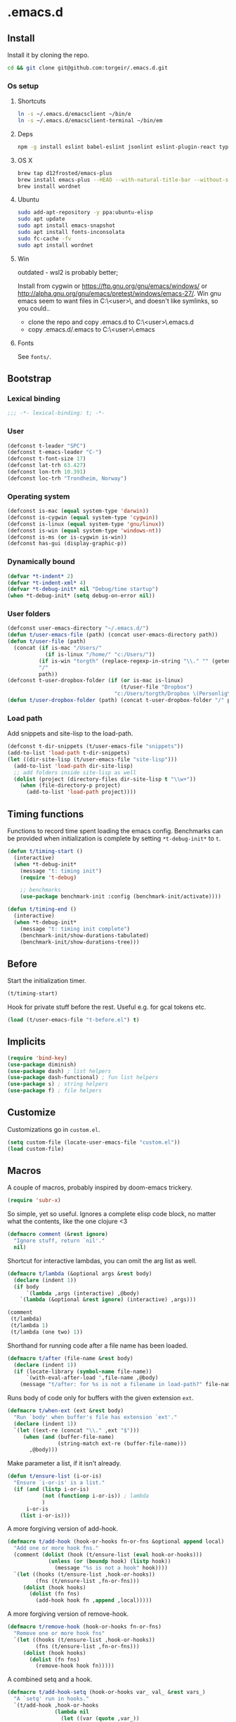 #+STARTUP: content
#+PROPERTY: header-args:emacs-lisp :lexical t
* .emacs.d

** Install

Install it by cloning the repo.

#+BEGIN_SRC sh :results silent
cd && git clone git@github.com:torgeir/.emacs.d.git
#+END_SRC

*** Os setup
**** Shortcuts

#+BEGIN_SRC sh :results silent
ln -s ~/.emacs.d/emacsclient ~/bin/e
ln -s ~/.emacs.d/emacsclient-terminal ~/bin/em
#+END_SRC

**** Deps

#+BEGIN_SRC sh :results silent
npm -g install eslint babel-eslint jsonlint eslint-plugin-react typescript-language-server typescript jscodeshift browser-sync
#+END_SRC

**** OS X

#+BEGIN_SRC sh :results silent
brew tap d12frosted/emacs-plus
brew install emacs-plus --HEAD --with-natural-title-bar --without-spacemacs-icon
brew install wordnet
#+END_SRC

**** Ubuntu

#+BEGIN_SRC sh :results silent
sudo add-apt-repository -y ppa:ubuntu-elisp
sudo apt update
sudo apt install emacs-snapshot
sudo apt install fonts-inconsolata
sudo fc-cache -fv
sudo apt install wordnet
#+END_SRC

**** Win

outdated - wsl2 is probably better;

Install from cygwin or https://ftp.gnu.org/gnu/emacs/windows/ or http://alpha.gnu.org/gnu/emacs/pretest/windows/emacs-27/. Win gnu emacs seem to want files in C:\Users\<user>\AppData\Roaming\, and doesn't like symlinks, so you could..

- clone the repo and copy .emacs.d to C:\Users\<user>\AppData\Roaming\.emacs.d
- copy .emacs.d/.emacs to C:\Users\<user>\AppData\Roaming\.emacs

**** Fonts

See ~fonts/~.

** Bootstrap
*** Lexical binding

#+BEGIN_SRC emacs-lisp :results silent
;;; -*- lexical-binding: t; -*-
#+END_SRC

*** User

#+BEGIN_SRC emacs-lisp :results silent
(defconst t-leader "SPC")
(defconst t-emacs-leader "C-")
(defconst t-font-size 17)
(defconst lat-trh 63.427)
(defconst lon-trh 10.391)
(defconst loc-trh "Trondheim, Norway")
#+END_SRC

*** Operating system

#+BEGIN_SRC emacs-lisp :results silent
(defconst is-mac (equal system-type 'darwin))
(defconst is-cygwin (equal system-type 'cygwin))
(defconst is-linux (equal system-type 'gnu/linux))
(defconst is-win (equal system-type 'windows-nt))
(defconst is-ms (or is-cygwin is-win))
(defconst has-gui (display-graphic-p))
#+END_SRC

*** Dynamically bound

#+BEGIN_SRC emacs-lisp :results silent
(defvar *t-indent* 2)
(defvar *t-indent-xml* 4)
(defvar *t-debug-init* nil "Debug/time startup")
(when *t-debug-init* (setq debug-on-error nil))

#+END_SRC

*** User folders

#+BEGIN_SRC emacs-lisp :results silent
(defconst user-emacs-directory "~/.emacs.d/")
(defun t/user-emacs-file (path) (concat user-emacs-directory path))
(defun t/user-file (path)
  (concat (if is-mac "/Users/"
            (if is-linux "/home/" "c:/Users/"))
          (if is-win "torgth" (replace-regexp-in-string "\\." "" (getenv "USER")))
          "/"
          path))
(defconst t-user-dropbox-folder (if (or is-mac is-linux)
                                    (t/user-file "Dropbox")
                                  "c:/Users/torgth/Dropbox \(Personlig\)"))
(defun t/user-dropbox-folder (path) (concat t-user-dropbox-folder "/" path))
#+END_SRC

*** Load path

Add snippets and site-lisp to the load-path.

#+BEGIN_SRC emacs-lisp :results silent
(defconst t-dir-snippets (t/user-emacs-file "snippets"))
(add-to-list 'load-path t-dir-snippets)
(let ((dir-site-lisp (t/user-emacs-file "site-lisp")))
  (add-to-list 'load-path dir-site-lisp)
  ;; add folders inside site-lisp as well
  (dolist (project (directory-files dir-site-lisp t "\\w+"))
    (when (file-directory-p project)
      (add-to-list 'load-path project))))
#+END_SRC

** Timing functions

Functions to record time spent loading the emacs config. Benchmarks can be
provided when initialization is complete by setting ~*t-debug-init*~ to ~t~.

#+BEGIN_SRC emacs-lisp :results silent
(defun t/timing-start ()
  (interactive)
  (when *t-debug-init*
    (message "t: timing init")
    (require 't-debug)

    ;; benchmarks
    (use-package benchmark-init :config (benchmark-init/activate))))

(defun t/timing-end ()
  (interactive)
  (when *t-debug-init*
    (message "t: timing init complete")
    (benchmark-init/show-durations-tabulated)
    (benchmark-init/show-durations-tree)))
#+END_SRC

** Before

Start the initialization timer.

#+BEGIN_SRC emacs-lisp :results silent
(t/timing-start)
#+END_SRC

Hook for private stuff before the rest. Useful e.g. for gcal tokens etc.

#+BEGIN_SRC emacs-lisp :results silent
(load (t/user-emacs-file "t-before.el") t)
#+END_SRC

** Implicits

#+BEGIN_SRC emacs-lisp :results silent
(require 'bind-key)
(use-package diminish)
(use-package dash) ; list helpers
(use-package dash-functional) ; fun list helpers
(use-package s) ; string helpers
(use-package f) ; file helpers
#+END_SRC

** Customize

Customizations go in ~custom.el~.

#+BEGIN_SRC emacs-lisp :results silent
(setq custom-file (locate-user-emacs-file "custom.el"))
(load custom-file)
#+END_SRC

** Macros

A couple of macros, probably inspired by doom-emacs trickery.

#+BEGIN_SRC emacs-lisp :results silent
(require 'subr-x)
#+END_SRC

So simple, yet so useful. Ignores a complete elisp code block, no matter what
the contents, like the one clojure <3

#+BEGIN_SRC emacs-lisp :results silent
(defmacro comment (&rest ignore)
  "Ignore stuff, return `nil'."
  nil)
#+END_SRC

Shortcut for interactive lambdas, you can omit the arg list as well.

#+BEGIN_SRC emacs-lisp :results silent
(defmacro t/lambda (&optional args &rest body)
  (declare (indent 1))
  (if body
      `(lambda ,args (interactive) ,@body)
    `(lambda (&optional &rest ignore) (interactive) ,args)))

(comment
 (t/lambda)
 (t/lambda 1)
 (t/lambda (one two) 1))
#+END_SRC

Shorthand for running code after a file name has been loaded.

#+BEGIN_SRC emacs-lisp :results silent
(defmacro t/after (file-name &rest body)
  (declare (indent 1))
  (if (locate-library (symbol-name file-name))
      `(with-eval-after-load ',file-name ,@body)
    (message "t/after: for %s is not a filename in load-path?" file-name)))

#+END_SRC

Runs body of code only for buffers with the given extension ~ext~.

#+BEGIN_SRC emacs-lisp :results silent
(defmacro t/when-ext (ext &rest body)
  "Run `body' when buffer's file has extension `ext'."
  (declare (indent 1))
  `(let ((ext-re (concat "\\." ,ext "$")))
     (when (and (buffer-file-name)
                (string-match ext-re (buffer-file-name)))
       ,@body)))

#+END_SRC

Make parameter a list, if it isn't already.

#+BEGIN_SRC emacs-lisp :results silent
(defun t/ensure-list (i-or-is)
  "Ensure `i-or-is' is a list."
  (if (and (listp i-or-is)
           (not (functionp i-or-is)) ; lambda
           )
      i-or-is
    (list i-or-is)))

#+END_SRC

A more forgiving version of add-hook.

#+BEGIN_SRC emacs-lisp :results silent
(defmacro t/add-hook (hook-or-hooks fn-or-fns &optional append local)
  "Add one or more hook fns."
  (comment (dolist (hook (t/ensure-list (eval hook-or-hooks)))
             (unless (or (boundp hook) (listp hook))
               (message "%s is not a hook" hook))))
  `(let ((hooks (t/ensure-list ,hook-or-hooks))
         (fns (t/ensure-list ,fn-or-fns)))
     (dolist (hook hooks)
       (dolist (fn fns)
         (add-hook hook fn ,append ,local)))))

#+END_SRC

A more forgiving version of remove-hook.

#+BEGIN_SRC emacs-lisp :results silent
(defmacro t/remove-hook (hook-or-hooks fn-or-fns)
  "Remove one or more hook fns"
  `(let ((hooks (t/ensure-list ,hook-or-hooks))
         (fns (t/ensure-list ,fn-or-fns)))
     (dolist (hook hooks)
       (dolist (fn fns)
         (remove-hook hook fn)))))
#+END_SRC

A combined setq and a hook.

#+BEGIN_SRC emacs-lisp :results silent
(defmacro t/add-hook-setq (hook-or-hooks var_ val_ &rest vars_)
  "A `setq' run in hooks."
  `(t/add-hook ,hook-or-hooks
               (lambda nil
                 (let ((var (quote ,var_))
                       (val (quote ,val_))
                       (vars (quote ,vars_))
                       (bindings '(setq)))
                   (while var
                     (setq bindings (cons val (cons var bindings))
                           var (and vars (pop vars))
                           val (and vars (pop vars))))
                   (eval (nreverse (copy-list bindings)))))))

#+END_SRC

This is probably lefovers from before discovering ~bind-key~ already does this -
much better.

#+BEGIN_SRC emacs-lisp :results silent
(defmacro t/bind-in (maps_ key_ fn_ &rest bindings)
  "Bind keys in maps."
  (declare (indent 1))
  `(let ((maps (t/ensure-list ,maps_))
         (key (quote ,key_))
         (fn (quote ,fn_))
         (bs (quote ,bindings)))
     (while key
       (dolist (map maps)
         (eval `(bind-key ,key ,fn ,map)))
       (setq key (and bs (pop bs))
             fn (and bs (pop bs))))))

#+END_SRC

A combined named function definition and a hook.

#+BEGIN_SRC emacs-lisp :results silent
(defmacro t/add-hook-defun (hook-or-hooks fn &rest body)
  "Create a defun `fn' with `body' in `hook-or-hooks'."
  `(progn
     (defun ,fn () (interactive) ,@body)
     (t/add-hook ,hook-or-hooks (quote ,fn))))

#+END_SRC

A reloadable timer that runs a ~fn~ on a given interval.

#+BEGIN_SRC emacs-lisp :results silent
(defmacro t/idle-timer (name fn every-minute)
  "Reloadable variant of run-with-idle-timer."
  `(progn
     (when (and (boundp ',name) ,name) (cancel-timer ,name))
     (setq ,name (run-with-idle-timer (* ,every-minute 60) t ,fn))))

#+END_SRC

Call a function that might not be loaded.

#+BEGIN_SRC emacs-lisp :results silent
(defmacro t/safe-call (fn)
  "Expands to call `fn' only if it is bound to a function."
  `(when (fboundp (quote ,fn))
     (funcall (quote ,fn))))
#+END_SRC

Create smart parens wrapping functions.

#+BEGIN_SRC emacs-lisp :results silent
(defmacro t/def-pairs (pairs)
  "Create smartparens wrapping function, e.g. t/wrap-with-paren"
  `(progn
     ,@(cl-loop for (key . val) in pairs
             collect
             `(defun ,(read (concat
                             "t/wrap-with-"
                             (prin1-to-string key)
                             "s"))
                  (&optional arg)
                (interactive "p")
                (sp-wrap-with-pair ,val)))))
#+END_SRC

** Os specific
*** Mac

#+BEGIN_SRC emacs-lisp :results silent
(when is-mac

  (use-package exec-path-from-shell :config (exec-path-from-shell-initialize))

  ;; mouse
  (setq ns-use-mwheel-momentum t
        ns-use-mwheel-acceleration t

        ;; for some reason makes ci{[ work on os x
        ;; with evil-surround with a norwegian keyboard..
        mac-right-option-modifier nil

        ;; bind fn to H-
        ns-function-modifier 'hyper

        shell-file-name "/bin/sh" ; cause zsh makes projectile unable to find the git repo

        trash-directory "~/.Trash/emacs")

  ;; dark title bar
  (add-to-list 'default-frame-alist '(ns-transparent-titlebar . t))
  (add-to-list 'default-frame-alist '(ns-appearance . dark))

  (t/bind-in 'key-translation-map
    ;; translate norwegian os x keybindings
    "M-7" "|"
    "M-/" "\\"
    "M-8" "["
    "M-9" "]"
    "M-(" "{"
    "M-)" "}")

  (t/bind-in 'global-map
    ;; s-p print dialog kills emacs, so disable it..
    "s-p" nil
    ;; don't pop up font menu, makes new tab work in iterm2
    "s-t" nil)

  ;; make this run also after connecting with emacsclient
  ;; https://groups.google.com/forum/#!topic/gnu.emacs.help/ZGu2MNkJGrI
  (defadvice terminal-init-xterm (after map-S-up-escape-sequence activate)
    (t/bind-in 'input-decode-map
      ;; fix terminal shortcomings, remap them in iterm2, and bring tem back here
      ;; unused keys are e.g. above f17 which is ^[[15;2~ in emacs that is \e[15;2\~
      ;; http://aperiodic.net/phil/archives/Geekery/term-function-keys.html
      "\e[15;2\~" "C-SPC"
      "\e[17;2\~" "C-M-SPC"
      "\e[18;2\~" "C-."
      "\e[19;2\~" "C-,"
      ;; c-æ on a norwegian mac keyboard IS the ansi escape character ^[
      ;; for debugging run: (read-key-sequence "?")
      "\e[20;2\~" "C-æ"
      ;; c-ø on a norwegian mac keyboard is ^\
      "C-\\" "C-ø"
      ;; c-å on a norwegian mac keyboard is ^]
      "C-]" "C-å"
      ;; skip \e21;2~, its f10? what
      "\e[22;2\~" "C-'")))
#+END_SRC

*** Linux

#+BEGIN_SRC emacs-lisp :results silent
(when is-linux
  (setq t-font-size 14
        shell-file-name "/bin/zsh")

  (use-package exec-path-from-shell :config (exec-path-from-shell-initialize))

  (t/bind-in 'key-translation-map
    ;; translate norwegian os x keybindings
    "M-7" "|"
    "M-/" "\\"
    "M-8" "["
    "M-9" "]"
    "M-(" "{"
    "M-)" "}")

  ;; os x window movement
  (t/bind-in 'global-map
    "s-k" 'previous-buffer
    "s-j" 'next-buffer
    "s->" 'next-multiframe-window
    "s-<" 'previous-multiframe-window
    "s-<left>" 't/smart-beginning-of-line
    "s-<right>" 'end-of-line
    "M-s-<up>" 'windmove-up
    "M-s-<right>" 'windmove-right
    "M-s-<down>" 'windmove-down
    "M-s-<left>" 'windmove-left
    "s-d" 't/split-window-right-and-move-there-dammit
    "s-D" 't/split-window-below-and-move-there-dammit

    "s-c" 'evil-yank
    "s-v" 'evil-paste-after
    "s-z" 'undo-tree-undo
    "s-s" 'save-buffer
    "s-a" 'mark-whole-buffer
    "s-w" 'delete-frame
    "s-n" 'make-frame

    ;; s-w quits like C-x C-w
    "s-w" #'t/delete-frame-or-hide-last-remaining-frame
    "s-q" 'restart-emacs

    ;; buffer font size adjustment
    "s-?" (t/lambda (text-scale-increase 1))
    "s-_" (t/lambda (text-scale-decrease 1))
    "s-=" (t/lambda (text-scale-set 0))

    ;; global font size adjustment
    "s-+" 't/increase-font-size
    "s--" 't/decrease-font-size
    "s-0" 't/reset-font-size))
#+END_SRC

*** Cygwin

It was worth a shoot.. WSL2 is probably a better choice these days.

#+BEGIN_SRC emacs-lisp :results silent
(when is-ms
  (setq t-font-size 12
        shell-file-name "C:/Program Files/Git/bin/bash.exe")

  (t/bind-in 'global-map
    "C-+" 't/increase-font-size
    "C--" 't/decrease-font-size
    "C-0" 't/reset-font-size)

  (defun make-auto-save-file-name ()
    "torgeir: copied this from ftp://ftp.gnu.org/old-gnu/emacs/windows/docs/faq8.html. Fixes an issue when in gui emacs on windows it cant save backup files.

  Return file name to use for auto-saves of current buffer.
Does not consider `auto-save-visited-file-name' as that variable is checked
before calling this function.  This version stores all auto-save files in the
same local directory. This is to avoid trying to save files over a dial-up
connection (which may not be active).  See also `auto-save-file-name-p'."
    (if buffer-file-name
        (if (and (eq system-type 'ms-dos)
                 (not (msdos-long-file-names)))
            (let ((fn (file-name-nondirectory buffer-file-name)))
              (string-match "\\`\\([^.]+\\)\\(\\.\\(..?\\)?.?\\|\\)\\'" fn)
              (concat (expand-file-name "~/save/")
                      "#" (match-string 1 fn)
                      "." (match-string 3 fn) "#"))
          (concat (expand-file-name "~/.save/")
                  "#"
                  (file-name-nondirectory buffer-file-name)
                  "#"
                  (make-temp-name "")))

      ;; Deal with buffers that don't have any associated files.  (Mail
      ;; mode tends to create a good number of these.)

      (let ((buf-name (buffer-name))
            (limit 0))

        ;; Use technique from Sebastian Kremer's auto-save
        ;; package to turn slashes into \\!.  This ensures that
        ;; the auto-save buffer name is unique.

        (while (string-match "[/\\*?':]" buf-name limit)
          (message "%s" buf-name)
          (setq buf-name (concat (substring buf-name 0 (match-beginning 0))
                                 (if (string= (substring buf-name
                                                         (match-beginning 0)
                                                         (match-end 0))
                                              "/")
                                     "\\!"
                                   (if (string= (substring buf-name
                                                           (match-beginning 0)
                                                           (match-end 0))
                                                "\\\\")
                                       "\\\\" "__"))
                                 (substring buf-name (match-end 0))))
          (setq limit (1+ (match-end 0))))

        (expand-file-name
         (format "~/.save/#%s#%s#" buf-name (make-temp-name "")))))))
#+END_SRC

** Autoloads

Autoloads, that auto reload when you save them. A myriad of useful functions
with autoload cookies are in ~t-defuns.el~.

#+BEGIN_SRC emacs-lisp :results silent
(require 't-defuns (t/user-emacs-file "t-defuns"))
(t/add-hook-defun 'after-save-hook t/reload-defuns-on-save
                  (when (string-match "t-defuns.el$" buffer-file-name)
                    (eval-buffer)
                    (message "Reloaded defuns.")))
#+END_SRC

** Sanity

Utf-8 everywhere.

#+BEGIN_SRC emacs-lisp :results silent
;; utf-8 ffs
(setq locale-coding-system 'utf-8
      default-buffer-file-coding-system 'utf-8)

(add-to-list 'file-coding-system-alist '("\\.org" . utf-8))
(prefer-coding-system 'utf-8)
#+END_SRC

A modern icon set.

#+BEGIN_SRC emacs-lisp :results silent
(use-package all-the-icons)
#+END_SRC

Rid the insanity. Well, try at least.

#+BEGIN_SRC emacs-lisp :results silent
(use-package better-defaults)
#+END_SRC

Fix the rest..

#+BEGIN_SRC emacs-lisp :results silent
(setq-default
 ad-redefinition-action 'accept ; silence useless warnings, e.g. ad-handle-definition: `find-tag-noselect' got redefined
 compilation-scroll-output 'first-error ; scroll compilation to first error
 cursor-in-non-selected-windows nil ; no cursor in other open windows
 delete-by-moving-to-trash t ; delete files for realz
 echo-keystrokes 0.001 ; show keystrokes
 eval-expression-print-length nil ; no length limit when printing sexps in message buffer
 eval-expression-print-level nil ; no level limit when printing sexps in message buffer
 fill-column 80 ; chars per line
 font-lock-maximum-decoration t ; gaudiest possible look
 frame-resize-pixelwise t
 frame-title-format "%b (%f)"; full path in titlebar
 fringes-outside-margins t       ; switches order of fringe and margin
 gc-cons-threshold (* 8 1024 1024) ; more memory
 help-window-select 't ; focus help buffers
 indent-tabs-mode nil ; don't use tabs
 indicate-buffer-boundaries nil ; don't show buffer start/end
 indicate-empty-lines nil ; don't show empty lines after buffer
 inhibit-startup-message t ; no splash
 initial-major-mode 'emacs-lisp-mode ; load *scratch* in text-mode
 initial-scratch-message nil ; clear *scratch* buffer
 mode-require-final-newline nil ; don't require final newline
 redisplay-dont-pause t ; update screen immediately
 require-final-newline nil ; don't require final newline
 ring-bell-function 'ignore ; no bell
 save-interprogram-paste-before-kill t ; clipboard contents into kill-ring before replace
 sentence-end-double-space nil ; one space between sentences
 tab-width *t-indent* ; two spaces
 truncate-partial-width-windows nil ; don't truncate lines
 visible-bell t ; visible bell
 window-combination-resize t ; resize proportionally
 word-wrap t ; wrap for continued lines
 x-underline-at-descent-line t ; draw underline lower
 )
#+END_SRC

Open large files removing heavy modes.

#+BEGIN_SRC emacs-lisp :results silent
(global-so-long-mode 1)
#+END_SRC

Y or n will do.

#+BEGIN_SRC emacs-lisp :results silent
(defalias 'yes-or-no-p 'y-or-n-p)
#+END_SRC

Don't blink cursor.

#+BEGIN_SRC emacs-lisp :results silent
(blink-cursor-mode -1)
#+END_SRC

Wrap long lines

#+BEGIN_SRC emacs-lisp :results silent
(global-visual-line-mode)
#+END_SRC

Remove menus.

#+BEGIN_SRC emacs-lisp :results silent
(when window-system
  (tooltip-mode -1)
  (tool-bar-mode -1)
  (scroll-bar-mode -1)
  (menu-bar-mode -1))
#+END_SRC

Show active region.

#+BEGIN_SRC emacs-lisp :results silent
(transient-mark-mode 0)
(make-variable-buffer-local 'transient-mark-mode)
(put 'transient-mark-mode 'permanent-local t)
(setq-default transient-mark-mode t)
#+END_SRC

Show matching parens.

#+BEGIN_SRC emacs-lisp :results silent
(show-paren-mode t)
(setq show-paren-delay 0)
#+END_SRC

Remove selected text when typing.

#+BEGIN_SRC emacs-lisp :results silent
(delete-selection-mode t)

#+END_SRC

Above what sizes can the window split?

#+BEGIN_SRC emacs-lisp :results silent
(setq split-height-threshold 0
      split-width-threshold 0
      split-window-preferred-function #'t/split-window-sensibly)
#+END_SRC

Remember file positions, and layout. Super useful, e.g. for dired.

#+BEGIN_SRC emacs-lisp :results silent
(save-place-mode 1)
#+END_SRC

Don't save desktop automatically, for now.

#+BEGIN_SRC emacs-lisp :results silent
;;(desktop-save-mode 1)
;;(setq desktop-save 't)
#+END_SRC

Eldoc everywhere.

#+BEGIN_SRC emacs-lisp :results silent
(global-eldoc-mode t)
#+END_SRC

Colocate temporary files.

#+BEGIN_SRC emacs-lisp :results silent
(setq backup-directory-alist `((".*" . ,(locate-user-emacs-file ".backups/")))
      auto-save-file-name-transforms `((".*" ,(locate-user-emacs-file ".auto-save-list/") t))
      auto-save-list-file-prefix (locate-user-emacs-file ".auto-save-list/")
      recentf-save-file (locate-user-emacs-file ".recentf")
      save-place-file (locate-user-emacs-file ".places")
      save-place-forget-unreadable-files nil
      create-lockfiles nil
      ido-save-directory-list-file (locate-user-emacs-file ".ido.last"))
#+END_SRC

Mouse support, with scroll.

#+BEGIN_SRC emacs-lisp :results silent
(xterm-mouse-mode t)
(defun trackp-mouse (e))
(setq mouse-sel-mode t)

(when (require 'mwheel nil 'noerror)
  (global-set-key [wheel-down] (t/lambda (scroll-down 2)))
  (global-set-key [wheel-up] (t/lambda (scroll-up 2)))
  (global-set-key [mouse-4] (t/lambda (scroll-down 2)))
  (global-set-key [mouse-5] (t/lambda (scroll-up 2)))
  (mouse-wheel-mode t))
#+END_SRC

** Evil

*** Configuration

#+BEGIN_SRC emacs-lisp :results silent
(setq evil-want-C-d-scroll t
      evil-want-C-u-scroll t
      evil-want-keybinding nil
      evil-want-integration t
      evil-want-Y-yank-to-eol nil
      evil-move-beyond-eol t)
#+END_SRC

*** Init evil. Normal mode is default, and search using evil.

#+BEGIN_SRC emacs-lisp :results silent
(setq evil-default-state 'normal
      evil-insert-skip-empty-lines t
      evil-search-module 'evil-search)

(use-package evil
  :init
  (progn
    ;; https://emacs.stackexchange.com/a/15054
    (fset 'evil-visual-update-x-selection 'ignore)))
#+END_SRC

*** jk to escape

Escape from evil with a fast ~jk~ combo.

#+BEGIN_SRC emacs-lisp :results silent
(use-package evil-escape
  :after evil
  :init
  (progn
    (setq-default evil-escape-key-sequence "jk"
                  evil-escape-delay 0.1))
  :config
  (evil-escape-mode))
#+END_SRC

*** Evil leader

Use evil leader to provide a vim-like interface to useful shortcuts
using ~SPC~.

#+BEGIN_SRC emacs-lisp :results silent
(use-package evil-leader
  :after evil
  :init
  (progn
    (setq evil-leader/in-all-states t
          evil-leader/non-normal-prefix t-emacs-leader))
  :config
  (progn
    (evil-leader/set-leader t-leader)
    (t/bind-in '(evil-normal-state-map evil-motion-state-map)
      "Y" 't/evil-yank-to-end-of-line)))

#+END_SRC

*** More evil bindings

Enables evil keybindings for more modes, e.g. help, calendar, eshell etc

#+BEGIN_SRC emacs-lisp :results silent
(use-package evil-collection
  :after evil
  :init
  (progn
    ;; Don't use zz and zq for org src editing
    (setq evil-collection-key-blacklist '("ZZ" "ZQ"))
    (evil-collection-init)
    (t/after org
      ;; still issues with wdired?
      ;; https://github.com/jtbm37/all-the-icons-dired/pull/19

      (evil-collection-define-key 'normal 'outline-mode-map (kbd "<tab>") 'org-cycle))))
#+END_SRC

*** Search

Jump between html tags with %, like for parens.

#+BEGIN_SRC emacs-lisp :results silent
(use-package evil-matchit
  :commands evilmi-jump-items
  :config
  (global-evil-matchit-mode 1))
#+END_SRC

Visual followed by ~*~ or ~#~ allows for fast searching, forwards or backwards, for whats selected. Keep
hitting it to search further. Preserves selection.

#+BEGIN_SRC emacs-lisp :results silent
(use-package evil-visualstar
  :commands (evil-visualstar/begin-search-forward
             evil-visualstar/begin-search-backward)
  :config
  (progn
    (setq evil-visualstar/persistent t)
    (global-evil-visualstar-mode)
    (t/bind-in 'evil-visual-state-map
      "*" 'evil-visualstar/begin-search-forward
      "#" 'evil-visualstar/begin-search-backward)))
#+END_SRC

Show current match and total number of matches when searching with evil.

#+BEGIN_SRC emacs-lisp :results silent
(use-package evil-anzu
:defer 2
  :init
  (progn
    (setq anzu-cons-mode-line-p nil
          anzu-minimum-input-length 1
          anzu-search-threshold 100))
  :config
  (global-anzu-mode))
#+END_SRC

*** Surroundings

Operate on surrounding parens, brackets etc like with surround.vim.

#+BEGIN_SRC emacs-lisp :results silent
(use-package evil-surround
  :defer 2
  :config
  (progn
    (global-evil-surround-mode 1)
    ;; the opposite of vim, like spacemacs
    (evil-define-key 'visual evil-surround-mode-map "S" 'evil-substitute)
    (evil-define-key 'visual evil-surround-mode-map "s" 'evil-surround-region)))
#+END_SRC

*** Navigate parens

Helps navigating lisps, and makes evil operations, e.g. S-D (delete to end of
line) lisp aware, so it does not delete trailing parens.

#+BEGIN_SRC emacs-lisp :results silent
(use-package evil-cleverparens
  :diminish evil-cleverparens-mode
  :defer 1
  :init
  (progn
    (t/add-hook-defun
     'evil-cleverparens-enabled-hook t-evil-cp-mode-hook
     (evil-define-key 'visual evil-cleverparens-mode-map (kbd "M-d") 'evil-multiedit-match-symbol-and-next)
     (evil-define-key 'normal evil-cleverparens-mode-map (kbd "M-d") 'evil-multiedit-match-symbol-and-next))
    (setq evil-cleverparens-use-additional-bindings t
          evil-cleverparens-use-regular-insert t))
  :config
  (t/after evil-surround
    (add-to-list 'evil-surround-operator-alist '(evil-cp-delete . delete))
    (add-to-list 'evil-surround-operator-alist '(evil-cp-change . change))))
#+END_SRC

*** Snipe

2-char motions for quickly jumping around text, compared to evil's built-in
f/F/t/T motions, incrementally highlighting candidate targets as you type. E.g.
hit fe to search for e's. Repeat f to move to the next e.

#+BEGIN_SRC emacs-lisp :results silent
(use-package evil-snipe
  :commands (evil-snipe-local-mode)
  :init
  (t/add-hook-defun 'prog-mode-hook t-hook-snipe
                    (evil-snipe-local-mode 1)
                    (evil-snipe-override-local-mode 1)))
#+END_SRC

*** Multiple cursors for evil mode.

It actually works. Added bindings M-j and M-k
skips current match forward or backward while moving through matches using M-d.

#+BEGIN_SRC emacs-lisp :results silent
(use-package evil-multiedit
  :commands evil-multiedit-match-symbol-and-next
  :init
  (progn
    (setq evil-multiedit-follow-matches t)
    (t/bind-in 'evil-normal-state-map
      "M-d" 'evil-multiedit-match-symbol-and-next
      "C-M-r" 'evil-multiedit-restore))
  :config
  (progn
    (evil-multiedit-default-keybinds)
    (unbind-key "M-d" evil-insert-state-map)
    (unbind-key "C-M-D" evil-normal-state-map)
    (bind-key "gn" 'evil-multiedit--visual-line evil-multiedit-state-map)

    (progn
      (setq evil-multiedit-store-in-search-history t)

      (defun t/mc-skip-prev ()
        (interactive)
        (evil-multiedit-toggle-or-restrict-region)
        (evil-multiedit-match-and-prev))

      (defun t/mc-skip-next ()
        (interactive)
        (evil-multiedit-toggle-or-restrict-region)
        (evil-multiedit-match-and-next))

      (t/bind-in 'evil-multiedit-state-map
        "M-j" #'t/mc-skip-next
        "M-k" #'t/mc-skip-prev))))
#+END_SRC

*** Commentary

For effectively toggling comments on or off, or combining them
with vim text objects or other motions. E.g. use gca( to comment out the
surrounding lisp sexp, respecting the ast.

#+BEGIN_SRC emacs-lisp :results silent
(use-package evil-commentary
  :defer 1
  :config (evil-commentary-mode))
#+END_SRC

*** Color highlights evil operations.

#+BEGIN_SRC emacs-lisp :results silent
(use-package evil-goggles
  :defer 1
  :init
  (setq evil-goggles-duration 0.2
        evil-goggles-async-duration 0.2
        evil-goggles-pulse t)
  :config
  (evil-goggles-mode)
  (t/after magit (evil-goggles-use-magit-faces)))
#+END_SRC

*** Useful extra evil operators

- eval with ~gr~
- google search with ~gG~
- google translate with ~g.~
- highlight with ~gh~
- fold with ~gs~
- capture with ~go~

Highlight and fold-this are dependencies of evil-extra-operator.

#+BEGIN_SRC emacs-lisp :results silent
(use-package highlight)
(use-package fold-this :after highlight)
(use-package google-translate :after fold-this)
(use-package evil-extra-operator
  :after google-translate
  :defer 1
  :init
  (setq evil-extra-operator-org-capture-key "gC")
  :config
  (global-evil-extra-operator-mode 1))
#+END_SRC

*** Modes starting states; emacs state, insert, normal

#+BEGIN_SRC emacs-lisp :results silent
(defvar t-evil-major-modes '(compilation-mode
                             special-mode
                             calendar-mode
                             git-rebase-mode
                             diff-mode
                             gnus-group-mode
                             gnus-summary-mode)
  "Major modes that should trigger evil emacs state when changed to.")

(t/after evil
  (t/add-hook-defun 'after-change-major-mode-hook t/hook-major-mode
                    (when (member major-mode t-evil-major-modes)
                      (evil-emacs-state))))
#+END_SRC

Commit starts in insert mode

#+BEGIN_SRC emacs-lisp :results silent
(t/add-hook '(git-commit-mode-hook org-capture-mode-hook) 'evil-insert-state)
#+END_SRC

*** Cursors

#+BEGIN_SRC emacs-lisp :results silent
(defun t/init-evil-cursors (&rest _)
  "Change cursors after theme colors have loaded."
  (setq evil-default-cursor (face-background 'cursor nil t)
        evil-emacs-state-cursor  `(,(face-foreground 'warning) box)
        evil-normal-state-cursor 'box
        evil-insert-state-cursor 'bar
        evil-visual-state-cursor 'hollow))
(advice-add #'load-theme :after #'t/init-evil-cursors)
#+END_SRC

*** Esc escapes everything

Escape all the things. Borrowed from doom.

#+BEGIN_SRC emacs-lisp :results silent
(defvar +evil-esc-hook '(t)
  "A hook run after ESC is pressed in normal mode (invoked by
    `evil-force-normal-state'). If a hook returns non-nil, all hooks after it are
    ignored.")

(defun +evil*attach-escape-hook (&optional ignore)
  "Run all `+evil-esc-hook' hooks. If any returns non-nil, stop there."
  (cond (;; quit the minibuffer if open.
         (minibuffer-window-active-p (minibuffer-window))
         (abort-recursive-edit))
        ;; disable ex search buffer highlights.
        ((evil-ex-hl-active-p 'evil-ex-search)
         (evil-ex-nohighlight))
        ;; escape anzu number of matches
        ((and (featurep 'anzu)
              anzu--state)
         (anzu--reset-status))
        ;; remove highlights
        ((and (featurep 'highlight-symbol)
              highlight-symbol-mode)
         (highlight-symbol-remove-all))
        ;; Run all escape hooks. If any returns non-nil, then stop there.
        (t (run-hook-with-args-until-success '+evil-esc-hook))))
(advice-add #'evil-force-normal-state :after #'+evil*attach-escape-hook)
#+END_SRC

*** Help motions

Motions keys for help buffers.

#+BEGIN_SRC emacs-lisp :results silent
(evil-define-key 'motion help-mode-map (kbd "q") 'quit-window)
(evil-define-key 'motion help-mode-map (kbd "<tab>") 'forward-button)
(evil-define-key 'motion help-mode-map (kbd "S-<tab>") 'backward-button)
(evil-define-key 'motion help-mode-map (kbd "L") 'help-go-forward)
(evil-define-key 'motion help-mode-map (kbd "H") 'help-go-back)
(evil-define-key 'motion help-mode-map (kbd "gf") 'help-go-forward)
(evil-define-key 'motion help-mode-map (kbd "gb") 'help-go-back)
(evil-define-key 'motion help-mode-map (kbd "gh") 'help-follow-symbol)
#+END_SRC

*** Info motions

Motion keys for info mode.

#+BEGIN_SRC emacs-lisp :results silent
(evil-define-key 'normal Info-mode-map (kbd "H") 'Info-history-back)
(evil-define-key 'normal Info-mode-map (kbd "L") 'Info-history-forward)
(unbind-key (kbd "h") Info-mode-map)
(unbind-key (kbd "l") Info-mode-map)
#+END_SRC

*** C-o from hybrid like in vim

i_Ctrl-o - C-o from hybrid mode, like in vim insert mode

#+BEGIN_SRC emacs-lisp :results silent
(evil-define-key 'hybrid global-map (kbd "C-o") 'evil-execute-in-normal-state)
#+END_SRC

*** Useful emacs defaults

#+BEGIN_SRC emacs-lisp :results silent
;; some emacs stuff is useful, in terminals etc
;; http://stackoverflow.com/a/16226006
(t/bind-in '(evil-normal-state-map
             evil-insert-state-map
             evil-visual-state-map
             evil-motion-state-map)
  "C-a" 't/smart-beginning-of-line
  "C-e" 'end-of-line
  "C-b" 'evil-backward-char
  "C-f" 'evil-forward-char
  "C-k" 'kill-line
  "C-n" 'evil-next-line
  "C-p" 'evil-previous-line
  "C-w" 'evil-delete-backward-word
  "M-y" 'counsel-yank-pop)

(t/bind-in 'evil-insert-state-map
  "C-d" 'evil-delete-char
  "C-u" (t/lambda (kill-line 0)))

(t/bind-in '(evil-normal-state-map
             evil-visual-state-map)
  "Q" 'call-last-kbd-macro
  "C-y" 'evil-paste-pop ; cycle after pasting with p
  "C-S-y" (t/lambda (evil-paste-pop-next 1)))

(bind-key [escape] 'minibuffer-keyboard-quit minibuffer-local-map)
(bind-key [escape] 'minibuffer-keyboard-quit minibuffer-local-ns-map)
(bind-key [escape] 'minibuffer-keyboard-quit minibuffer-local-completion-map)
(bind-key [escape] 'minibuffer-keyboard-quit minibuffer-local-must-match-map)
(bind-key [escape] 'minibuffer-keyboard-quit minibuffer-local-isearch-map)
#+END_SRC

*** Preset registers

Turn camel case into snake case

#+BEGIN_SRC emacs-lisp :results silent
;; macro camelCase to snake_case
(evil-set-register ?c [?: ?s ?/ ?\\ ?\( ?\[ ?a ?- ?z ?0 ?- ?9 ?\] ?\\ ?\) ?\\ ?\( ?\[ ?A ?- ?Z ?0 ?- ?9 ?\] ?\\ ?\) ?/ ?\\ ?1 ?_ ?\\ ?l ?\\ ?2 ?/ ?g])
#+END_SRC

*** Text Objects

#+BEGIN_SRC emacs-lisp :results silent
(t/after evil

  (evil-define-text-object evil-org-outer-subtree (count &optional beg end type)
    "An Org subtree.  Uses code from `org-mark-subtree`"
    :type line
    (save-excursion
      ;; get to the top of the tree
      (org-with-limited-levels
       (cond ((org-at-heading-p) (beginning-of-line))
             ((org-before-first-heading-p) (user-error "Not in a subtree"))
             (t (outline-previous-visible-heading 1))))

      (decf count)
      (when count (while (and (> count 0) (org-up-heading-safe)) (decf count)))

      ;; extract the beginning and end of the tree
      (let ((element (org-element-at-point)))
        (list (org-element-property :end element)
              (org-element-property :begin element)))))

  (evil-define-text-object evil-org-inner-subtree (count &optional beg end type)
    "An Org subtree, minus its header and concluding line break.  Uses code from `org-mark-subtree`"
    :type line
    (save-excursion
      ;; get to the top of the tree
      (org-with-limited-levels
       (cond ((org-at-heading-p) (beginning-of-line))
             ((org-before-first-heading-p) (user-error "Not in a subtree"))
             (t (outline-previous-visible-heading 1))))

      (decf count)
      (when count (while (and (> count 0) (org-up-heading-safe)) (decf count)))

      ;; extract the beginning and end of the tree
      (let* ((element (org-element-at-point))
             (begin (save-excursion
                      (goto-char (org-element-property :begin element))
                      (next-line)
                      (point)))
             (end (save-excursion
                    (goto-char (org-element-property :end element))
                    (backward-char 1)
                    (point))))
        (list end begin))))

  (evil-define-text-object evil-org-outer-item (count &optional beg end type)
    :type line
    (let* ((struct (org-list-struct))
           (begin (org-list-get-item-begin))
           (end (org-list-get-item-end (point-at-bol) struct)))
      (if (or (not begin) (not end))
          nil
        (list begin end))))

  (evil-define-text-object evil-org-inner-item (count &optional beg end type)
    (let* ((struct (org-list-struct))
           (begin (progn (goto-char (org-list-get-item-begin))
                         (forward-char 2)
                         (point)))
           (end (org-list-get-item-end-before-blank (point-at-bol) struct)))
      (if (or (not begin) (not end))
          nil
        (list begin end))))

  (define-key evil-outer-text-objects-map "*" 'evil-org-outer-subtree)
  (define-key evil-inner-text-objects-map "*" 'evil-org-inner-subtree)
  (define-key evil-inner-text-objects-map "-" 'evil-org-inner-item)
  (define-key evil-outer-text-objects-map "-" 'evil-org-outer-item))
#+END_SRC

** Which key

Some guidance is always welcome.

#+BEGIN_SRC emacs-lisp :results silent
(use-package which-key
  :diminish which-key-mode
  :init
  (progn
    (setq which-key-sort-order #'which-key-prefix-then-key-order
          which-key-sort-uppercase-first nil
          which-key-add-column-padding 1
          which-key-max-display-columns nil
          which-key-min-display-lines 1
          which-key-special-keys nil
          which-key-side-window-max-height 0.5 ; percentage height
          which-key-separator " "
          which-key-idle-delay 0.4 ; time to wait before display
          which-key-allow-evil-operators t
          which-key-key-replacement-alist
          '(("<\\([[:alnum:]-]+\\)>" . "\\1")
            ("up"                    . "↑")
            ("right"                 . "→")
            ("down"                  . "↓")
            ("left"                  . "←")
            ("DEL"                   . "⌫")
            ("deletechar"            . "⌦")
            ("RET"                   . "⏎")))))
#+END_SRC

Custom prefix functions for defining named shortcuts accessible through evil leader.

#+BEGIN_SRC emacs-lisp :results silent
(defun t/prefix-with-leader (key)
  "Prefixes `key' with `leader' and a space, e.g. 'SPC m'"
  (concat t-leader " " key))

(defun t/prefix-with-emacs-leader (key)
  "Prefixes `key' with emacs `leader' and a space, e.g. 'C-SPC m'"
  (concat t-emacs-leader t-leader " " key))

(defun t/declare-prefix (prefix name &optional key fn &rest bindings)
  "Declares which-key `prefix' and a display `name' for the prefix.
       Sets up keybindings for the prefix."
  (t/after which-key
    (which-key-declare-prefixes (t/prefix-with-leader prefix) name)
    (which-key-declare-prefixes (t/prefix-with-emacs-leader prefix) name)
    (while key
      (evil-leader/set-key (concat prefix key) fn)
      (setq key (pop bindings)
            fn (pop bindings)))))

(defun t/declare-prefix-for-mode (mode prefix name &optional key fn &rest bindings)
  "Declares which-key `prefix' and a display `name' for the prefix only in `mode`.
       Sets up keybindings for the prefix."
  (t/after which-key
    (which-key-declare-prefixes-for-mode mode (t/prefix-with-leader prefix) name)
    (which-key-declare-prefixes-for-mode mode (t/prefix-with-emacs-leader prefix) name)
    (while key
      (evil-leader/set-key-for-mode mode (concat prefix key) fn)
      (setq key (pop bindings)
            fn (pop bindings)))))

(defun t/micro-state-in-mode (mode key fn &rest bindings)
  "Micro state that temporarily overlays a new key map, kinda like hydra"
  (let ((keymap (make-sparse-keymap)))
    (while key
      (bind-key key fn keymap)
      (setq key (pop bindings)
            fn (pop bindings)))
    (lambda ()
      (interactive)
      (funcall mode)
      (set-temporary-overlay-map keymap t (lambda nil
                                            (funcall mode -1))))))
#+END_SRC

*** Evil leader + Which key integration

Turn on which key. For some reason evil must be turned off before global evil
leader will actually turn on evil-leader globally. Then turn on evil.

#+BEGIN_SRC emacs-lisp :results silent
(which-key-mode 1)
(t/declare-prefix "m" "Mode")
(evil-mode nil)
(global-evil-leader-mode)
(evil-mode 1)
#+END_SRC

** Calendar

#+BEGIN_SRC emacs-lisp :results silent
(use-package calendar
  :ensure nil
  :straight nil
  :commands calendar
  :init
  (setq calendar-week-start-day 1
        calendar-date-style 'iso))
#+END_SRC

Make it Norwegian.

#+BEGIN_SRC emacs-lisp :results silent
(use-package calendar-norway
  :after calendar
  :config
  (progn
    (setq calendar-holidays
          (append calendar-norway-raude-dagar
                  calendar-norway-andre-merkedagar
                  calendar-norway-dst
                  '((holiday-fixed 3 17 "St. Patricksdag") ; extra non-no days
                    (holiday-fixed 10 31 "Hallowe'en")
                    (holiday-float 11 4 4 "Thanksgiving")
                    (solar-equinoxes-solstices)))
          calendar-day-name-array ["Søndag" "Mandag" "Tirsdag" "Onsdag" "Torsdag" "Fredag" "Lørdag"]
          solar-n-hemi-seasons '("Vårjevndøgn" "Sommersolverv" "Høstjevndøgn" "Vintersolherv"))

    (setq calendar-latitude lat-trh
          calendar-longitude lon-trh
          calendar-location-name loc-trh)

    ;; show week numbers in calendar
    (copy-face font-lock-constant-face 'calendar-iso-week-face)
    (set-face-attribute 'calendar-iso-week-face nil :height 1 :foreground "VioletRed1")

    (copy-face 'default 'calendar-iso-week-header-face)
    (set-face-attribute 'calendar-iso-week-header-face nil :height 0.5 :foreground "VioletRed4")

    (setq calendar-mark-holidays-flag t
          calendar-intermonth-header '(propertize " " 'font-lock-face 'calendar-iso-week-header-face)
          calendar-intermonth-text '(propertize (format "%2d" (car
                                                               (calendar-iso-from-absolute
                                                                (calendar-absolute-from-gregorian
                                                                 (list month day year)))))
                                                'font-lock-face 'calendar-iso-week-face))))
#+END_SRC

** Local Site lisp

Useful local copies of elisp programs.

#+BEGIN_SRC emacs-lisp :results silent
(use-package ox-gfm
  :ensure nil
  :straight nil
  :load-path "site-lisp/ox-gfm")

(use-package nxml-eldoc
  :ensure nil
  :straight nil
  :load-path "site-lisp/nxml-eldoc"
  :commands turn-on-nxml-eldoc
  :init
  (t/add-hook 'nxml-mode-hook 'turn-on-nxml-eldoc))

(use-package json-path-eldoc
  :ensure nil
  :straight nil
  :load-path "site-lisp/json-path-eldoc"
  :commands turn-on-json-path-eldoc
  :init
  (t/add-hook 'json-mode-hook 'turn-on-json-path-eldoc))

(use-package sgml-mode
  :ensure nil
  :straight nil
  :commands html-mode
  :init
  (progn
    (t/add-hook-defun 'sgml-mode-hook t/hook-sgml
                      (set (make-local-variable 'sgml-basic-offset) *t-indent*))))

(use-package nxml-mode
  :ensure nil
  :straight nil
  :mode "\\.\\(xml\\|svg\\|rss\\|xsd\\|xslt\\|plist\\)$"
  :config
  ;; reindent after deleting tag with C-c DEL
  (defadvice sgml-delete-tag (after reindent activate)
    (indent-region (point-min) (point-max)))

  ;; nxml
  (setq nxml-child-indent *t-indent-xml*))

(use-package html
  :ensure nil
  :straight nil
  :mode ("\\.\\(html|htm\\)" . html-mode))

(use-package imenu-list
  :ensure nil
  :straight nil
  :load-path "site-lisp/imenu-list"
  :init
  (progn
    (setq imenu-list-auto-resize t)
    (t/after evil
      (add-to-list 'evil-emacs-state-modes 'imenu-list-minor-mode))
    (t/after imenu-list
      (bind-key "j" 'next-line imenu-list-major-mode-map)
      (bind-key "k" 'previous-line imenu-list-major-mode-map))
    (t/add-hook-defun 'imenu-list-update-hook t-after-imenu-update
                      (with-current-buffer imenu-list-buffer-name
                        (text-scale-set 0)
                        (text-scale-decrease 3)))))
#+END_SRC

No longer in use.

#+BEGIN_SRC emacs-lisp :results silent
(use-package cloudformation-mode
  :if nil ; id stay away from cloud formation tbh
  :ensure nil
  :straight nil
  :load-path "site-lisp/cloudformation-mode")

(use-package spotify
  :if nil ; no longer works after the deprecated spotify api
  :ensure nil
  :straight nil
  :load-path "site-lisp/spotify")
#+END_SRC

** Ivy

Trying ivy as a helm replacement. https://news.ycombinator.com/item?id=24449883

These actually seem to replace all my previous helm config 😱

#+BEGIN_SRC emacs-lisp :results silent
(use-package counsel
  :init
  (progn
    (ivy-mode 1)
    (setq enable-recursive-minibuffers t
          ivy-use-virtual-buffers t)
    (add-to-list 'ivy-sort-matches-functions-alist
                 '(counsel-describe-function . ivy--shorter-matches-first))
    (add-to-list 'ivy-sort-matches-functions-alist
                 '(counsel-projectile-rg . ivy--shorter-matches-first))
    (add-to-list 'ivy-sort-matches-functions-alist
                 '(counsel-find-find-file . ivy--shorter-matches-first))
    (add-to-list 'ivy-sort-matches-functions-alist
                 '(counsel-projectile-find-file . ivy--shorter-matches-first))
    (add-to-list 'ivy-sort-matches-functions-alist
                 '(counsel-org-goto . ivy--shorter-matches-first))
    (t/after ivy
      (t/bind-in 'ivy-minibuffer-map
        "C-w" 'backward-kill-word
        "C-u" 'backward-kill-sentence
        "C-c u" 'universal-argument))))
(use-package counsel-projectile)
(use-package counsel-web)
(use-package all-the-icons-ivy-rich :init (all-the-icons-ivy-rich-mode 1))
(use-package ivy-rich :config (ivy-rich-mode 1))
#+END_SRC

#+BEGIN_SRC emacs-lisp :results silent
;; TODO Is there a counsel-wiki?
#+END_SRC

#+BEGIN_SRC emacs-lisp :results silent
(use-package counsel-etags
  :if nil ; try without it
  :bind (("C-]" . counsel-etags-find-tag-at-point))
  :init
  (t/add-hook 'prog-mode-hook
              (t/lambda
                  (add-hook 'after-save-hook
                            'counsel-etags-virtual-update-tags 'append 'local)))
  :config
  (setq counsel-etags-update-interval 60)
  (push "build" counsel-etags-ignore-directories)
  (push "target" counsel-etags-ignore-directories))
#+END_SRC

** VC

*** Gutter/fringe

Show git status in the gutter.

#+BEGIN_SRC emacs-lisp :results silent
(use-package git-gutter+
  :diminish git-gutter+-mode
  :init
  (t/add-hook 'prog-mode-hook 'git-gutter+-mode)
  :config
  (progn
    (evil-add-command-properties #'git-gutter+-next-hunk :jump t)
    (evil-add-command-properties #'git-gutter+-previous-hunk :jump t)
    (setq git-gutter+-modified-sign "~"
          git-gutter+-added-sign "+"
          git-gutter+-deleted-sign "-"
          git-gutter+-separator-sign (if has-gui "" " "))))

(use-package git-gutter-fringe+
  :init
  (t/add-hook-defun 'git-gutter+-mode-hook t/hook-git-gutter+
                    (fringe-helper-define 'git-gutter-fr+-added '(top repeat) "XXX.....")
                    (fringe-helper-define 'git-gutter-fr+-deleted '(top repeat) "XXX.....")
                    (fringe-helper-define 'git-gutter-fr+-modified '(top repeat) "XXX.....")
                    (git-gutter+-enable-fringe-display-mode)))
#+END_SRC

*** Links

Open link to line under version control on github.com

#+BEGIN_SRC emacs-lisp :results silent
(use-package git-link
  :commands git-link
  :init
  (setq git-link-open-in-browser t))
#+END_SRC

Open link to region under version control on github.com

#+BEGIN_SRC emacs-lisp :results silent
(use-package browse-at-remote
  :commands browse-at-remote
  :init
  (setq browse-at-remote-add-line-number-if-no-region-selected nil))
#+END_SRC

Super useful package to skip through time in version control using C-n and C-p.
Git blame is shown for each hunk as you navigate.

*** Blame

#+BEGIN_SRC emacs-lisp :results silent
(use-package git-timemachine
  :commands git-timemachine-toggle
  :config
  (defadvice git-timemachine-mode (after toggle-evil activate)
    (when git-timemachine-mode
      (t/bind-in 'evil-normal-state-local-map
        "q" 'git-timemachine-quit
        "C-g" 'git-timemachine-quit
        "C-n" 'git-timemachine-show-next-revision
        "C-p" 'git-timemachine-show-previous-revision))))
#+END_SRC

*** Gist

A gist interface for emacs.

#+BEGIN_SRC emacs-lisp :results silent
(use-package gist
  :commands (gist-list
             gist-buffer
             gist-buffer-private
             gist-region
             gist-region-private))
#+END_SRC

*** Magit and Forge

The only git client you will ever need.

#+BEGIN_SRC emacs-lisp :results silent
(use-package magit
  :commands (magit-status magit-diff)
  :init
  (progn
    (setq magit-pull-arguments nil
          magit-fetch-arguments '("--prune")
          magit-rebase-arguments '("--interactive")
          magit-log-arguments '("--graph" "--color" "--decorate" "-n256")
          magit-display-buffer-function 'magit-display-buffer-same-window-except-diff-v1)
    (when is-mac
      (setq
       ;; fixes https://github.com/magit/ghub/issues/81 - dont use this on linux
       gnutls-algorithm-priority "NORMAL:-VERS-TLS1.3"

       ;; https://github.com/magit/ghub/issues/81
       ;; https://github.com/magit/ghub/commit/785cbfd1d48559556f38e9be7c3ed9bc15af12eb
       ghub-use-workaround-for-emacs-bug 'force)))
  :config
  (progn
    (bind-key "q" #'magit-quit-session magit-status-mode-map)

    (t/add-hook 'magit-log-mode-hook 'visual-line-mode)
    (t/add-hook 'magit-diff-mode-hook 'visual-line-mode)

    (defadvice magit-blame-mode (after switch-to-emacs-mode activate)
      (if magit-blame-mode
          (evil-emacs-state 1)
        (evil-normal-state 1)))

    (defun magit-quit-session ()
      "Restores the previous window configuration and kills the magit buffer"
      (interactive)
      (kill-buffer)
      (git-gutter+-refresh))))
#+END_SRC

A pull request interface for emacs.

#+BEGIN_SRC emacs-lisp :results silent
(use-package forge :after magit)
#+END_SRC

*** Keybindings

#+BEGIN_SRC emacs-lisp :results silent
(t/declare-prefix "g" "Git"
                  "T" 'git-timemachine-toggle
                  "s" 'magit-status
                  "b" 'magit-blame
                  "d" 'magit-diff
                  "l" 'magit-log-current
                  "L" 'magit-log
                  "C" 'magit-commit-create
                  "c" #'t/clone)

(t/declare-prefix "gh" "Hunk"
                  "n" 'git-gutter+-next-hunk
                  "N" 'git-gutter+-previous-hunk
                  "C" 'git-gutter+-stage-and-commit
                  "?" 'git-gutter+-show-hunk-inline-at-point
                  "=" 'git-gutter+-show-hunk
                  "r" 'git-gutter+-revert-hunks
                  "s" 'git-gutter+-stage-hunks
                  "cc" 'magit-commit-create
                  "ca" 'magit-commit-amend)

(t/declare-prefix "go" "Open github"
                  ;; TODO if region active choose gob
                  "l" 'git-link
                  "b" 'browse-at-remote)

(t/declare-prefix "gg" "Gist"
                  "l" 'gist-list
                  "b" 'gist-buffer
                  "B" 'gist-buffer-private
                  "r" 'gist-region
                  "R" 'gist-region-private)
#+END_SRC

** Editor

*** Spray mode

Always had plans to read faster with this one..

#+BEGIN_SRC emacs-lisp :results silent
(use-package spray
  :commands spray-mode
  :init
  (progn
    (setq spray-wpm 680
          spray-height 170
          spray-margin-top 0
          spray-margin-left 0)
    (t/declare-prefix "t" "Toggle"
                      "s" (t/micro-state-in-mode
                           'spray-mode
                           "s" 'spray-slower
                           "f" 'spray-faster
                           "SPC" 'spray-start/stop
                           "<left>" 'spray-backward-word
                           "<right>" 'spray-forward-word))
    (t/add-hook-defun 'spray-mode-hook t/hook-spray
                      (setq-local spray-margin-top (truncate (/ (window-height) 2.7)))
                      (setq-local spray-margin-left (truncate (/ (window-width) 3.1)))
                      ;;(beacon-mode -1)
                      (t/locally-disable-cursor)
                      (set-face-foreground 'spray-accent-face
                                           (face-foreground 'font-lock-keyword-face)))))
#+END_SRC

*** Restart

Make testing emacs initialization easier.

#+BEGIN_SRC emacs-lisp :results silent
(use-package restart-emacs
  :commands restart-emacs
  :init
  (t/declare-prefix "q" "Quit"
                    "d" 't/safe-restart-emacs
                    "r" (t/lambda (restart-emacs))
                    "R" (t/lambda (restart-emacs '("--no-desktop")))))
#+END_SRC

*** Unique buffer names

Add dir to buffer names when they're not unique.

#+BEGIN_SRC emacs-lisp :results silent
(use-package uniquify
  :ensure nil
  :straight nil
  :init
  (progn
    (setq uniquify-buffer-name-style 'forward)))
#+END_SRC

*** Beacon to show the cursor

#+BEGIN_SRC emacs-lisp :results silent
(use-package beacon
  :if nil ; no longer use it
  :commands beacon-mode
  :init
  (setq beacon-size 10
        beacon-blink-delay 0
        beacon-blink-duration 0.25
        beacon-color "#f06")
  :config (beacon-mode))
#+END_SRC

*** Subword are words

Useful for programming

#+BEGIN_SRC emacs-lisp :results silent
(use-package subword
  :diminish subword-mode
  :defer 1
  :ensure nil
  :straight nil
  :config (subword-mode))
#+END_SRC

*** SSH like its local files

#+BEGIN_SRC emacs-lisp :results silent
(use-package tramp
  :defer t
  :ensure nil
  :straight nil
  :init
  (t/add-hook-setq 'eshell-mode-hook
                   tramp-default-method "ssh"
                   tramp-auto-save-directory (locate-user-emacs-file ".tramp-auto-save")))
#+END_SRC

*** Directory browser

#+BEGIN_SRC emacs-lisp :results silent
(use-package dired
  :ensure nil
  :straight nil
  :commands (dired dired-jump)
  :init
  (progn
    (put 'dired-find-alternate-file 'disabled nil)
    (setq wdired-allow-to-change-permissions t)
    (setq dired-auto-revert-buffer t
          dired-listing-switches "-alhF"
          dired-ls-F-marks-symlinks "@"
          dired-use-ls-dired nil
          dired-dwim-target t))
  :config
  (progn
    (bind-key "C-x C-j" 'dired-jump)
    (bind-key "C-c C-e" 'dired-toggle-read-only)
    (bind-key "C-x M-j" (t/lambda (dired-jump 1)))
    (evil-define-key 'normal dired-mode-map "u" (t/lambda (find-alternate-file "..")))
    (t/bind-in 'dired-mode-map
      "e" 't/eshell
      "C-d" 'dired-kill-subdir
      "~" (t/lambda (find-alternate-file "~"))
      "M-<up>" (t/lambda (find-alternate-file ".."))
      "M-p" (t/lambda (find-alternate-file ".."))
      "M-<down>" (t/lambda (dired-find-alternate-file))
      "M-n" (t/lambda (dired-find-alternate-file)))))
#+END_SRC

*** Local dired extensions

#+BEGIN_SRC emacs-lisp :results silent
(use-package dired-hacks-utils
  :hook dired-mode-hook
  :ensure nil
  :straight nil
  :load-path "site-lisp/dired-hacks-utils")

#+END_SRC

**** Browse archives

#+BEGIN_SRC emacs-lisp :results silent
(use-package dired-avfs
  :hook dired-mode-hook
  :ensure nil
  :straight nil
  :load-path "site-lisp/dired-avfs")
#+END_SRC

**** Details

#+BEGIN_SRC emacs-lisp :results silent
(use-package dired-details
  :hook dired-mode-hook
  :ensure nil
  :straight nil
  :load-path "site-lisp/dired-details"
  :init
  (progn
    (setq dired-details-hidden-string "")
    (add-hook 'dired-mode-hook 'dired-hide-details-mode)))
#+END_SRC

**** Toggle folders

#+BEGIN_SRC emacs-lisp :results silent
(use-package dired-subtree
  :commands dired-subtree-toggle
  :ensure nil
  :straight nil
  :load-path "site-lisp/dired-subtree/"
  :init
  (t/after dired
    (setq dired-subtree-line-prefix "  ")
    (bind-key (kbd "<tab>") 'dired-subtree-toggle dired-mode-map)))
#+END_SRC

**** Pretty icons

#+BEGIN_SRC emacs-lisp :results silent
(use-package all-the-icons-dired
  :commands all-the-icons-dired-mode
  :init
  (t/add-hook 'dired-mode-hook 'all-the-icons-dired-mode))
#+END_SRC

*** Colorize

Colorize inline colors.

#+BEGIN_SRC emacs-lisp :results silent
(use-package rainbow-mode
  :diminish rainbow-mode
  :commands rainbow-mode
  :init
  (t/add-hook '(prog-mode-hook css-mode-hook html-mode-hook) 'rainbow-mode))
#+END_SRC

Colorize delimiters.

#+BEGIN_SRC emacs-lisp :results silent
(use-package rainbow-delimiters
  :commands rainbow-delimiters-mode
  :init
  (t/add-hook 'prog-mode-hook 'rainbow-delimiters-mode))
#+END_SRC

*** Directory tree

#+BEGIN_SRC emacs-lisp :results silent
(use-package neotree
  :commands (neotree-toggle
             neotree-show
             neotree-hide
             neotree-find)
  :init
  (progn
    (setq neo-smart-open nil
          neo-window-fixed-size nil
          neo-window-width 35
          neo-create-file-auto-open t
          neo-mode-line-type 'none
          neo-force-change-root t
          neo-theme 'icons
          neo-show-updir-line nil
          neo-show-hidden-files nil
          neo-auto-indent-point t)
    (t/add-hook-defun 'neotree-mode-hook t/neotree-hook
                      (evil-commentary-mode -1)
                      (evil-extra-operator-mode -1)
                      (hl-line-mode))
    (t/after neotree
      (add-to-list 'window-size-change-functions ;; fixes: https://github.com/jaypei/emacs-neotree/issues/262
                   (lambda (frame)
                     (let ((neo-window (neo-global--get-window)))
                       (unless (null neo-window)
                         (setq neo-window-width (window-width neo-window))))))))
  :config
  (progn
    (bind-key [f6] 'neotree-toggle)
    (dolist (key '(("n" . neotree-next-line)
                   ("p" . neotree-previous-line)
                   ("C-n" . neotree-next-line)
                   ("C-p" . neotree-previous-line)
                   ("c" . neotree-create-node)
                   ("R" . neotree-rename-node)
                   ("D" . neotree-delete-node)
                   ("i" . neotree-enter-horizontal-split)
                   ("C-c o" . neotree-enter-vertical-split)
                   ("s" . neotree-enter-vertical-split)
                   ("g" . neotree-refresh)
                   ("u" . neotree-select-up-node)
                   ("M-<up>" . neotree-select-up-node)
                   ("I" . neotree-hidden-file-toggle)
                   ("q" . neotree-hide)
                   ("q" . neotree-hide)
                   ("v" . neotree-quick-look)
                   ("TAB" . neotree-enter)
                   ("RET" . neotree-enter)
                   ("M-<down>" . neotree-enter)
                   ("C" . neotree-change-root)))
      (eval `(evil-define-key 'normal neotree-mode-map (kbd ,(car key)) ',(cdr key))))))
#+END_SRC

*** Jump

**** Jump between windows

#+BEGIN_SRC emacs-lisp :results silent
(use-package ace-window :commands ace-window)
#+END_SRC

**** Jump to char, chars, lines

#+BEGIN_SRC emacs-lisp :results silent
(use-package avy
  :commands (avy-goto-char
             avy-goto-char-2
             avy-goto-line
             avy-goto-char-in-line
             avy-goto-word-0
             avy-goto-line-above
             avy-goto-word-0-above
             avy-goto-word-1-above
             avy-goto-char-2-above
             avy-goto-symbol-1-above
             avy-goto-line-below
             avy-goto-word-0-below
             avy-goto-word-1-below
             avy-goto-char-2-below
             avy-goto-symbol-1-below)
  :init
  (progn
    (setq avy-keys '(?j ?f ?d ?k ?s ?a)
          avy-timeout-seconds 0.2
          avy-all-windows 'all-frames
          avy-case-fold-search nil
          avy-highlight-first t
          avy-style 'at-full
          avy-background t))
  :config
  (progn
    (let ((f 'font-lock-function-name-face))
      (set-face-attribute 'avy-lead-face nil   :background nil :foreground (face-foreground f))
      (set-face-attribute 'avy-lead-face-0 nil :background nil :foreground (face-foreground f))
      (set-face-attribute 'avy-lead-face-1 nil :background nil :foreground (face-foreground f))
      (set-face-attribute 'avy-lead-face-2 nil :background nil :foreground (face-foreground f)))))
#+END_SRC

**** Jump ace

#+BEGIN_SRC emacs-lisp :results silent
(use-package ace-jump-mode
  :commands (ace-jump-mode
             ace-jump-char-mode
             ace-jump-line-mode
             ace-jump-word-mode)
  :init
  (progn
    (setq ace-jump-mode-gray-background t
          ace-jump-mode-case-fold t)))
#+END_SRC

*** REST

**** Restclient

A fantastic rest client interface for emacs.

#+BEGIN_SRC emacs-lisp :results silent
(use-package restclient :mode ("\\.\\(http\\|rest\\)$" . restclient-mode))
#+END_SRC

**** Elasticsearch

A rest client interface for elasticsearch, similar to restclient

#+BEGIN_SRC emacs-lisp :results silent
(use-package es-mode
  :commands es-mode
  :init
  (progn
    (defun t/es-mode-format (status header buffer)
      (with-current-buffer buffer
        (json-pretty-print-buffer)))
    (setq es-response-success-functions '(t/es-mode-format)))
  :config
  (t/bind-in 'es-mode-map
    "C-c C-v" 'es-execute-request-dwim))
#+END_SRC

*** Folding

#+BEGIN_SRC emacs-lisp :results silent
(use-package hideshow
  :commands evil-toggle-fold
  :ensure nil
  :straight nil
  :init
  (progn
    (add-hook 'prog-mode-hook 'hs-minor-mode)
    (defun display-code-line-counts (ov)
      (when (eq 'code (overlay-get ov 'hs))
        (overlay-put ov
                     'display (format " ... "
                                      (count-lines (overlay-start ov)
                                                   (overlay-end ov))))))
    (setq hs-set-up-overlay #'display-code-line-counts)))
#+END_SRC

*** Undo

#+BEGIN_SRC emacs-lisp :results silent
(use-package undo-tree
  :diminish undo-tree-mode
  :commands undo-tree-visualize
  :init
  (progn
    (setq undo-tree-auto-save-history nil
          undo-tree-visualizer-timestamps t
          undo-tree-visualizer-diff t)
    (t/declare-prefix "a" "Applications"
                      "u" 'undo-tree-visualize)))
#+END_SRC

*** Fun

**** Twitter

#+BEGIN_SRC emacs-lisp :results silent
(use-package twittering-mode
  :commands twittering-mode
  :init
  (progn
    (setq twittering-request-confirmation-on-posting t)
    (t/declare-prefix "a" "Applications"
                      "t" 'twittering-mode)))
#+END_SRC

**** Reddit

#+BEGIN_SRC emacs-lisp :results silent
(use-package md4rd
  :commands md4rd
  :init
  (progn
    (t/add-hook 'md4rd-mode-hook 'md4rd-indent-all-the-lines)
    (t/after evil
      (t/after md4rd
        (progn
          (evil-define-key 'normal md4rd-mode-map (kbd "q") 'kill-current-buffer)
          (evil-define-key 'normal md4rd-mode-map (kbd "<tab>") 'tree-mode-toggle-expand)
          (evil-define-key 'normal md4rd-mode-map (kbd "u") 'tree-mode-goto-parent)
          (evil-define-key 'normal md4rd-mode-map (kbd "j") 'widget-forward)
          (evil-define-key 'normal md4rd-mode-map (kbd "k") 'widget-backward)
          (evil-define-key 'normal md4rd-mode-map (kbd "M-q") 'md4rd-indent-all-the-lines)
          (evil-define-key 'normal md4rd-mode-map (kbd "c") 'md4rd-widget-collapse-all)
          (evil-define-key 'normal md4rd-mode-map (kbd "t") 'md4rd-widget-toggle-line)
          (evil-define-key 'normal md4rd-mode-map (kbd "e") 'md4rd-widget-expand-all)
          (evil-define-key 'normal md4rd-mode-map (kbd "o") (t/lambda nil
                                                              (forward-word)
                                                              (md4rd-open)))
          (evil-define-key 'normal md4rd-mode-map (kbd "<return>") 'md4rd-visit)
          (evil-define-key 'normal md4rd-mode-map (kbd "v") 'md4rd-visit)
          (evil-define-key 'normal md4rd-mode-map (kbd "M-u") 'md4rd-upvote)
          (evil-define-key 'normal md4rd-mode-map (kbd "d") 'md4rd-downvote))))
    (setq md4rd-subs-active '(MechanicalKeyboards emacs clojure))))
#+END_SRC

*** Smex

Not nescessary after installing counsel?

#+BEGIN_SRC emacs-lisp :results silent
(use-package smex
  :if nil ; no longer need after counsel?
  :commands (smex smex-major-mode-commands)
  :init
  (progn
    (setq smex-flex-matching t
          smex-save-file (locate-user-emacs-file ".smex-items")))
  :config
  (progn
    (t/bind-in 'global-map
      "C-x C-m" 'smex
      "C-c C-M" 'smex-major-mode-commands)
    (smex-initialize)))
#+END_SRC

*** Completion

Useful backends.

#+BEGIN_SRC emacs-lisp :results silent
(defun t/company-backends (&optional backends)
  `((,@backends
     company-files
     company-keywords
     company-capf
     company-yasnippet
     company-emoji)
    (company-dabbrev-code
     company-dabbrev
     company-abbrev)))
#+END_SRC

Complete with company.

#+BEGIN_SRC emacs-lisp :results silent
(use-package company
  :commands company-complete
  :init
  (progn
    (setq company-idle-delay 0.15
          company-tooltip-align-annotations t
          company-tooltip-flip-when-above nil
          company-show-numbers t ; nav with m-<n>
          company-selection-wrap-around t
          company-tooltip-minimum-width 30
          company-tooltip-margin 1
          company-require-match nil
          company-backends (t/company-backends '()))
    (t/after company
      (t/bind-in 'company-active-map
        "TAB" 'company-complete-selection
        "RET" 'company-complete-selection
        "C-w" 'evil-delete-backward-word
        "C-l" 'evil-delete-backward-word
        "C-u" 'backward-kill-sentence
        "C-h" 'company-show-doc-buffer
        "C-n" 'company-select-next
        "C-s" 'company-search-candidates
        "C-p" 'company-select-previous
        "C-," #'t/company)
      (defun t/company ()
        (interactive)
        (company-abort)
        (completion-at-point))
      (global-company-mode))))
#+END_SRC

Company frontend with icons.

#+BEGIN_SRC emacs-lisp :results silent
(use-package company-box
  :commands company-box-mode
  :init
  (progn
    (setq company-box-doc-delay 0.05
          company-box-backends-colors nil)
    (t/after company-box
      (add-to-list 'company-box-frame-parameters '(desktop-dont-save . t))
      (add-to-list 'company-box-doc-frame-parameters '(desktop-dont-save . t)))
    (t/add-hook-defun 'company-mode-hook t/company-box-mode-hook
                      (setq company-box-icons-alist 'company-box-icons-all-the-icons)
                      (company-box-mode))))
#+END_SRC

Fuzzy search.

#+BEGIN_SRC emacs-lisp :results silent
(use-package company-flx
  :after company
  :config
  (company-flx-mode +1))
#+END_SRC

Html, web, jade etc.

#+BEGIN_SRC emacs-lisp :results silent
(use-package company-web :after company)
#+END_SRC

Rest client completions.

#+BEGIN_SRC emacs-lisp :results silent
(use-package company-restclient
  :commands restclient-mode
  :config
  (t/add-company-backends-hook 'restclient-mode-hook 'company-restclient))
#+END_SRC

Emoji completions.

#+BEGIN_SRC emacs-lisp :results silent
(use-package company-emoji :commands company-mode :after company)
#+END_SRC

Insert emojis, literally.

#+BEGIN_SRC emacs-lisp :results silent
(use-package emoji-cheat-sheet-plus
  :commands (emoji-cheat-sheet-plus-insert)
  :init
  (t/declare-prefix "a" "applications"
                    "e" 'emoji-cheat-sheet-plus-insert
                    "U" 'counsel-unicode-char)
  :config
  (progn
    ;; make `emoji-cheat-sheet-plus' insert unicode 🎉
    (defvar t-emoji-cheat-sheet-plus-use-unicode t)

    (defun t/emoji-cheat-shet-plus--unicode-for-emoji-text (text)
      (let* ((emojis (company-emoji-list-create))
             (ret (-first
                   (lambda (emoji)
                     (let ((emoji-text (t/strip-text-properties emoji)))
                       (equal emoji-text text)))
                   emojis)))
        (when ret
          (get-text-property 0 :unicode ret))))

    (defun emoji-cheat-sheet-plus--insert-selection (_)
      "Override to insert the selected emojis into the buffer."
      (let ((emojis (company-emoji-list-create)))
        ;; torgeir:
        ;; this internally uses helm, though this config in general prefers ivy
        (dolist (c (helm-marked-candidates))
          (save-match-data
            (string-match "\:.+?\:" c)
            (let ((emoji (match-string 0 c)))
              (insert
               (if t-emoji-cheat-sheet-plus-use-unicode
               (t/emoji-cheat-shet-plus--unicode-for-emoji-text emoji)
               emoji)))))))))
#+END_SRC

*** Parens

Lispy paren-like ast editing for other modes as well.

#+BEGIN_SRC emacs-lisp :results silent
(use-package smartparens
  :diminish smartparens-mode
  :commands turn-on-smartparens-mode
  :init
  (progn
    (t/after smartparens
      (setq sp-ignore-modes-list (delete 'minibuffer-inactive-mode sp-ignore-modes-list)))

    (sp-use-paredit-bindings)

    ;; interfers with e.g. org-mode, enable them specifically in lisp modes instead
    (unbind-key "M-?" sp-keymap)
    (comment (unbind-key "M-<up>" sp-keymap)
             (unbind-key "M-<down>" sp-keymap)
             (unbind-key "C-<right>" sp-keymap)
             (unbind-key "C-<left>" sp-keymap))

    (t/bind-in 'sp-keymap
      ;; sp bindings
      "C-M-f" 'sp-forward-sexp
      "C-M-b" 'sp-backward-sexp
      "C-M-d" 'sp-down-sexp
      "C-M-S-d" 'sp-backward-down-sexp
      "C-M-a" 'sp-beginning-of-sexp
      "C-M-e" 'sp-end-of-sexp
      "C-M-S-e" 'sp-up-sexp
      "C-M-u" 'sp-backward-up-sexp
      "C-M-n" 'sp-next-sexp
      "C-M-p" 'sp-previous-sexp
      "C-M-k" 'sp-kill-sexp
      "C-M-w" 'sp-copy-sexp

      ;; paredit bindings
      "<delete>" 'sp-delete-char
      "<backspace>" 'sp-backward-delete-char
      "C-<right>" #'sp-forward-slurp-sexp
      "C-<left>" #'sp-forward-barf-sexp
      "M-<up>" 'sp-splice-sexp-killing-backward
      "M-<down>" 'sp-splice-sexp-killing-forward

      ;; extras
      "M-S-<up>" #'sp-backward-up-sexp
      "M-S-<down>" #'sp-down-sexp
      "M-S-<left>" #'sp-backward-sexp
      "M-S-<right>" #'sp-next-sexp)

    (t/bind-in 'global-map
      "s-(" 't/wrap-with-parens
      "s-)" 't/paredit-wrap-round-from-behind
      "M-s-(" 't/wrap-with-braces
      "M-s-[" 't/wrap-with-brackets)

    (bind-key "RET" #'t/newline-expand-braces)

    (t/add-hook '(js-mode-hook
                  text-mode-hook
                  restclient-mode-hook
                  rjsx-mode
                  ruby-mode
                  mark-down-mode
                  es-mode-hook) 'turn-on-smartparens-mode)

    ;; enable in minibuffer
    (t/add-hook 'eval-expression-minibuffer-setup-hook #'(turn-on-smartparens-mode evil-cleverparens-mode))

    (defun t/enable-movement-for-lisp-mode (m)
      (let* ((mode (symbol-name m))
                     (mode-hook (intern (concat mode "-hook")))
                     (mode-map (intern (concat mode "-map"))))
        (add-hook mode-hook 'turn-on-smartparens-mode)
        (add-hook mode-hook 'evil-cleverparens-mode)))

    (t/after elisp-mode (t/enable-movement-for-lisp-mode 'emacs-lisp-mode))
    (t/after ielm (t/enable-movement-for-lisp-mode 'ielm-mode))
    (t/after clojure-mode (t/enable-movement-for-lisp-mode 'clojure-mode))

    (dolist (mode '(emacs-lisp-mode clojure-mode ielm-mode minibuffer-inactive-mode))
      (sp-local-pair mode "`" nil :actions nil)
      (sp-local-pair mode "'" nil :actions nil))

    (sp-with-modes 'emacs-lisp-mode
      (sp-local-pair "`" "'" :when '(sp-in-docstring-p)))

    (t/def-pairs ((paren . "(")
                  (bracket . "[")
                  (brace . "{")
                  (single-quote . "'")
                  (double-quote . "\"")
                  (back-quote . "`"))))
  :config
  (progn
    (t/bind-in 'text-mode-map
      "C-<right>" 'sp-forward-slurp-sexp
      "C-<left>" 'sp-forward-barf-sexp)))
#+END_SRC

*** CSV

Edit csv, transpose columns, delete columns, sort

#+BEGIN_SRC emacs-lisp :results silent
(use-package csv-mode
  :mode ("\\.csv$" . csv-mode)
  :commands csv-mode
  :init
  (setq csv-separators '(";")))
#+END_SRC

*** Distraction free

Darkroom everywhere, but without the font size increase. Toggle it with SPC td,
also toggles hook to keep it on or off everywhere.

#+BEGIN_SRC emacs-lisp :results silent
(use-package darkroom
  :commands darkroom-tentative-mode
  :init
  (progn
    (setq darkroom-text-scale-increase 0)
    (add-hook 'after-change-major-mode-hook 'darkroom-tentative-mode)))

(defun t/toggle-distraction-free ()
  (interactive)
  (darkroom-tentative-mode (if darkroom-tentative-mode 0 1))
  (if darkroom-tentative-mode
    (add-hook 'after-change-major-mode-hook 'darkroom-tentative-mode)
    (remove-hook 'after-change-major-mode-hook 'darkroom-tentative-mode)))
#+END_SRC

*** Web browser

**** eww

An elisp web browser.

***** Readable

Eww functions that directly enter the eww readability mode normally available
from pressing R in eww mode.

#+BEGIN_SRC emacs-lisp :results silent
(defun t/eww-readable-after-render (status url buffer fn)
  (eww-render status url nil buffer)
  (switch-to-buffer buffer)
  (eww-readable)
  (let ((content (buffer-substring-no-properties (point-min) (point-max))))
    (read-only-mode 0)
    (erase-buffer)
    (insert content)
    (beginning-of-buffer)
    (when fn (funcall fn))))

(defun t/eww-readable (url &optional fn)
  (interactive "sEnter URL: ")
  (let ((buffer (get-buffer-create "*eww*")))
    (with-current-buffer buffer
      (autoload 'eww-setup-buffer "eww")
      (eww-setup-buffer)
      (url-retrieve url 't/eww-readable-after-render (list url buffer fn)))))
#+END_SRC

***** Images and wrap long lines

#+BEGIN_SRC emacs-lisp :results silent
(t/after shr
  ;; don't truncate lines in eww-mode
  ;;(setq shr-width nil)
  (defun shr-fill-text (text) text)
  (defun shr-fill-lines (start end) nil)
  (defun shr-fill-line () nil)

  ;; wrap lines
  (t/add-hook-defun 'eww-after-render-hook t/hook-eww-trunc
                    (toggle-truncate-lines -1)))

;; not to large images
(setq shr-use-fonts nil
      shr-max-image-proportion 0.6
      shr-ignore-cache t)
#+END_SRC

***** Open from chrome

Opens the frontmost chrome url in eww.

#+BEGIN_SRC emacs-lisp :results silent
(defun t/visit-frontmost-chrome-url-in-eww ()
  "Visit the front-most url of chrome in eww."
  (interactive)
  (eww (t/grab-chrome-url)))
#+END_SRC

***** Hook and keybindings

#+BEGIN_SRC emacs-lisp :results silent
(t/after eww
  (t/add-hook-defun 'eww-mode-hook t/hook-eww
                    (t/declare-prefix-for-mode 'eww-mode
                                               "t" "Toggle"
                                               "i" 't/eww-toggle-images)
                    (t/bind-in '(evil-normal-state-local-map)
                      "q" 'quit-window
                      "S-TAB" 'shr-previous-link
                      "TAB" 'shr-next-link
                      "R" 'eww-readable
                      "M-p" 'backward-paragraph
                      "M-n" 'forward-paragraph
                      "s-l" 'eww)
                    (visual-line-mode)))
#+END_SRC

**** w3m

Another text based web browser

#+BEGIN_SRC emacs-lisp :results silent
(use-package w3m
  :commands w3m
  :config
  (t/bind-in 'w3m-mode-map
    "M-p" 'backward-paragraph
    "M-n" 'forward-paragraph))
#+END_SRC

*** Major modes

#+BEGIN_SRC emacs-lisp :results silent
(use-package discover-my-major
  :commands (discover-my-major discover-my-mode))
#+END_SRC

*** GNUS

#+BEGIN_SRC emacs-lisp :results silent
(use-package nnhackernews)
#+END_SRC

*** External documentation

#+BEGIN_SRC emacs-lisp :results silent
(use-package dash-at-point :commands dash-at-point)
#+END_SRC

*** Snippets

#+BEGIN_SRC emacs-lisp :results silent
(use-package yasnippet
  :diminish yas-minor-mode
  :defer 1
  :init
  (progn
    (setq yas-snippet-dirs '(t-dir-snippets)
          ;; remove dropdowns
          ;;yas-prompt-functions '(yas-ido-prompt yas-completing-prompt)
          yas-verbosity 0
          yas-wrap-around-region t))
  :config
  (progn
    (yas-global-mode)

    (defun t/yas-clear-or-delete-char ()
      "Replace `yas-next-field' with noop `+' to make <backspace> only clear or delete-char."
      (interactive)
      (cl-letf (((symbol-function 'yas-next-field) #'+))
        (call-interactively 'yas-skip-and-clear-or-delete-char)))
    (bind-key "<backspace>" #'t/yas-clear-or-delete-char yas-keymap)

    (t/add-hook-defun 'after-save-hook t/reload-snippets-on-save
                      (t/when-ext "yasnippet" (yas-reload-all)))

    ;; make fundamental snippets global snippets
    (t/add-hook-defun 'yas-minor-mode-hook t/hook-yas (yas-activate-extra-mode 'fundamental-mode))

    ;; jump to end of snippet definition
    (bind-key "<return>" 'yas-exit-all-snippets yas-keymap)

    ;; inter-field navigation
    (defun yas/goto-end-of-active-field ()
      (interactive)
      (let* ((snippet (car (yas--snippets-at-point)))
             (position (yas--field-end (yas--snippet-active-field snippet))))
        (if (= (point) position)
            (move-end-of-line 1)
          (goto-char position))))

    (defun yas/goto-start-of-active-field ()
      (interactive)
      (let* ((snippet (car (yas--snippets-at-point)))
             (position (yas--field-start (yas--snippet-active-field snippet))))
        (if (= (point) position)
            (move-beginning-of-line 1)
          (goto-char position))))

    (t/bind-in 'yas-keymap
      "C-e" 'yas/goto-end-of-active-field
      "C-a" 'yas/goto-start-of-active-field)))
#+END_SRC

*** Reload buffers on external change

#+BEGIN_SRC emacs-lisp :results silent
(use-package autorevert
  :ensure nil
  :straight nil
  :defer t
  :init
  (progn
    (setq auto-revert-interval 1
          ;; silenced refresh of dired
          auto-revert-verbose nil
          global-auto-revert-non-file-buffers t))
  :config
  (progn
    (global-auto-revert-mode)
    (when is-mac
      ;; file notifications aren't supported on os x
      (setq auto-revert-use-notify nil))))
#+END_SRC

*** Scrolling

#+BEGIN_SRC emacs-lisp :results silent
(use-package smooth-scrolling
  :commands (previous-line next-line isearch-repeat)
  :init
  (progn
    (setq smooth-scroll-margin 4
          mouse-wheel-progressive-speed nil ;; don't accelerate scrolling
          mouse-wheel-follow-mouse 't))
  :config
  (progn
    (smooth-scrolling-mode)
    (enable-smooth-scroll-for-function previous-line)
    (enable-smooth-scroll-for-function next-line)
    (enable-smooth-scroll-for-function isearch-repeat)))
#+END_SRC

*** Highlight

**** Todos

Highlight todos across all programming modes.

#+BEGIN_SRC emacs-lisp :results silent
(use-package hl-todo
  :defer 1
  :config (global-hl-todo-mode))
#+END_SRC

**** Parens

#+BEGIN_SRC emacs-lisp :results silent
(use-package highlight-parentheses
  :diminish highlight-parentheses-mode
  :defer 1
  :init
  (progn
    (setq hl-paren-colors (-repeat 26 "DeepPink"))
    (t/add-hook-defun 'prog-mode-hook t-hook-l-parens
                      (highlight-parentheses-mode)
                      (set-face-foreground 'show-paren-match "Green"))))
#+END_SRC

**** Escape sequences

#+BEGIN_SRC emacs-lisp :results silent
(use-package highlight-escape-sequences
  ;; what the 
  :hook (prog-mode-hook hes-mode)
  :config
  (progn
    (put 'hes-escape-backslash-face 'face-alias 'font-lock-comment-face)
    (put 'hes-escape-sequence-face 'face-alias 'font-lock-comment-face)))
#+END_SRC

**** Symbols

#+BEGIN_SRC emacs-lisp :results silent
(use-package highlight-symbol
  :diminish highlight-symbol-mode
  :commands (highlight-symbol-mode
             highlight-symbol
             highlight-symbol-next
             highlight-symbol-prev)
  :init
  (progn
    (setq highlight-symbol-idle-delay 0.5)
    (t/add-hook 'prog-mode-hook 'highlight-symbol-mode))
  :config
  ;; highlight-symbol uses hl-line-face
  (require 'hl-line))
#+END_SRC

**** Numbers

#+BEGIN_SRC emacs-lisp :results silent
(use-package highlight-numbers
  :defer 1
  :init
  (t/add-hook 'prog-mode-hook 'highlight-numbers-mode))
#+END_SRC

*** Codemods

**** Js

#+BEGIN_SRC emacs-lisp :results silent
(use-package js-codemod
  ;; :ensure nil
  ;; :straight nil
  ;; :load-path "~/Code/js-codemod/js-codemod.el"
  :commands (js-codemod-mod-region))
#+END_SRC

*** News

**** Nrk.no

A custom function to fetch a clean view of the current news from nrk.no

#+BEGIN_SRC emacs-lisp :results silent
(defun t/clean-nrk-buffer ()
  (flush-lines "^$")
  ;; clean up lines beginning with dates, e.g. 20. sept...
  (beginning-of-buffer)
  (flush-lines "^[0-9][0-9]\.")
  ;; clean up lines beginning with -
  (beginning-of-buffer)
  (while (re-search-forward "*" nil t)
    ;; kill lines with dates, all these news are new
    (when (string-match-p "^* [0-9][0-9]\." (thing-at-point 'line))
      (kill-line)
      (forward-line)
      (join-line))
    ;; change * to -
    (replace-match "\n-")
    ;; highlight the line
    (add-text-properties (point-at-bol) (point-at-eol) '(face outline-4)))
  (beginning-of-buffer)
  (kill-line)
  (evil-search "^-" t t)
  (evil-ex-nohighlight)
  (let ((keymap (make-sparse-keymap)))
    (bind-key "n" (t/lambda nil
                    (evil-search "^-" t t)
                    (evil-ex-nohighlight)
                    (recenter nil)) keymap)
    (bind-key "p" (t/lambda nil
                    (evil-search "^-" nil t)
                    (evil-ex-nohighlight)
                    (recenter nil)) keymap)
    (set-temporary-overlay-map keymap t)))
#+END_SRC

**** Hackernews

#+BEGIN_SRC emacs-lisp :results silent
(use-package hackernews
  :commands hackernews
  :init
  (defun t/hackernews ()
    "Open hackernews in current window."
    (interactive)
    (cl-letf (((symbol-function 'pop-to-buffer) #'switch-to-buffer))
      (call-interactively 'hackernews)))
  :config
  (progn
    (t/add-hook-defun 'hackernews-mode-hook t-hackernews-hook
                      (let ((keymap (make-sparse-keymap)))
                        (bind-key "n" 'hackernews-next-item keymap)
                        (bind-key "p" 'hackernews-previous-item keymap)
                        (bind-key "<return>" 'hackernews-button-browse-internal keymap)
                        (set-temporary-overlay-map keymap t)))
    (evil-define-key 'normal hackernews-map
      (kbd "<return>") 'hackernews-button-browse-internal
      (kbd "TAB") 'hackernews-next-comment
      "q" 'quit-window
      "j" 'hackernews-next-item
      "k" 'hackernews-previous-item
      "gr" 'hackernews-load-more-stories
      "gR" 'hackernews-reload)))

#+END_SRC

*** Complete lines - TODO implement for counsel

#+BEGIN_SRC emacs-lisp :results silent
;; TODO
;; redo it for counsel?
(comment
 use-package helm-lines
 :commands helm-lines
 :init
 (progn
   (setq helm-lines-project-root-function 't/project-root)
   (t/declare-prefix "c" "Comment/Complete"
                     "l" 'helm-lines)))
#+END_SRC

*** Command decompiler

#+BEGIN_SRC emacs-lisp :results silent
(use-package suggest :commands suggest)
#+END_SRC

*** Recent files

Save more recent files.

#+BEGIN_SRC emacs-lisp :results silent
(use-package recentf
  :ensure nil
  :straight nil
  :defer 1
  :init
  (progn
    (setq recentf-max-saved-items 1000
          recentf-auto-cleanup 'never))
  :config
  (progn
    (defun t/recentf-save-if-recentf-mode ()
      (when recentf-mode (recentf-save-list)))
    (t/idle-timer recentf-auto-save-timer #'t/recentf-save-if-recentf-mode 1)
    (recentf-mode 1)))
#+END_SRC

*** Line numbers

Toggles line numbers on or off.

#+BEGIN_SRC emacs-lisp :results silent
(use-package nlinum
  :commands nlinum-mode
  :init
  (setq nlinum-format " %d "))
#+END_SRC

Toggles relative line numbers, like in vim.

#+BEGIN_SRC emacs-lisp :results silent
(use-package nlinum-relative
  :commands nlinum-relative-toggle
  :init
  (setq nlinum-relative-redisplay-delay 0))
#+END_SRC

*** Projects

#+BEGIN_SRC emacs-lisp :results silent
(use-package projectile
  :diminish projectile-mode
  :commands (projectile-mode
             projectile-project-root
             projectile-relevant-known-projects
             projectile-load-known-projects)
  :init
  (progn
    (setq projectile-completion-system 'ivy
          projectile-require-project-root nil
          projectile-known-projects-file (locate-user-emacs-file ".cache/projectile.projects")
          projectile-cache-file (locate-user-emacs-file ".cache/projectile.cache")
          projectile-enable-caching t
          projectile-project-root-files '(".git" ".hg" ".svn" ".project" "package.json" "setup.py" "Gemfile" "build.gradle")))
  :config
  (progn
    (t/add-to-list 'projectile-globally-ignored-directories '(".git" "elpy" "elpa-backups" "node_modules" ".idea"))
    (t/add-to-list 'projectile-globally-ignored-files '("package-lock.json" "*.bundle.js" "*.build.js" ".DS_Store" "projectile.cache" "custom.el"))
    (t/add-to-list 'grep-find-ignored-files '("package-lock.json" "*.bundle.js" "*.build.js" ".DS_Store" "projectile.cache" "custom.el" "node_modules/*" "elpy/*" "js-codemods/*" "target/*" "elpa-backups/*"))
    (projectile-global-mode +1)))
#+END_SRC

*** Dump jump

#+BEGIN_SRC emacs-lisp :results silent
(use-package dumb-jump
  :commands (dumb-jump-go xref-find-definitions)
  :init
  (progn
    (setq dump-jump-prefer-searcher 'rg)
    (add-hook 'xref-backend-functions #'dumb-jump-xref-activate)
    (t/bind-in '(evil-normal-state-map evil-insert-state-map) "M-." 'xref-find-definitions)
    (comment (t/add-hook-defun 'emacs-lisp-mode-hook t/hook-elisp
                               (bind-key "M-." 'xref-find-definitions evil-normal-state-map)
                               (bind-key "M-." 'xref-find-definitions evil-insert-state-map)))))
#+END_SRC

*** Intent

Force indents, like you mean it.

#+BEGIN_SRC emacs-lisp :results silent
(use-package aggressive-indent
  :commands (aggressive-indent-mode global-aggressive-indent-mode)
  :init
  (progn
    (t/add-hook-defun 'json-mode-hook t/hook-aggressive-indent-json (aggressive-indent-mode 0))
    (t/add-hook-defun 'js-mode-hook t/hook-aggressive-indent-js (aggressive-indent-mode 0))
    (t/add-hook-defun 'elm-mode-hook t/hook-aggressive-indent-js (aggressive-indent-mode 0))
    (t/add-hook-defun 'js2-mode-hook t/hook-aggressive-indent-js2 (aggressive-indent-mode 0))
    (t/add-hook-defun 'css-mode-hook t/hook-aggressive-indent-css (aggressive-indent-mode 0))
    (t/add-hook 'prog-mode-hook 'aggressive-indent-mode)
    (t/declare-prefix "t" "Toggle"
                      "a" 'aggressive-indent-mode)))
#+END_SRC

*** Whitespace

Clean out whitespace when saving.

#+BEGIN_SRC emacs-lisp :results silent
(use-package whitespace
  :ensure nil
  :straight nil
  :init
  (progn
    (t/add-hook 'before-save-hook 'whitespace-cleanup)
     (t/add-hook-defun '(prog-mode-hook text-mode-hook git-commit-mode-hook) t/hook-whitespace
                      (setq-local whitespace-style '(face tabs tab-mark trailing))
                      (whitespace-mode 1))))
#+END_SRC

*** Word count

#+BEGIN_SRC emacs-lisp :results silent
(use-package wc-mode :commands wc-mode)
#+END_SRC

*** Document viewer

View pdfs etc.

#+BEGIN_SRC emacs-lisp :results silent
(use-package doc-view
  :defer t
  :ensure nil
  :straight nil
  :init
  (setq doc-view-continuous t)
  :config
  (t/after evil
    (evil-set-initial-state 'doc-view-mode 'normal)
    (evil-make-overriding-map doc-view-mode-map 'normal)
    (evil-define-key 'normal doc-view-mode-map
      "gg" 'doc-view-first-page
      "G" 'doc-view-last-page
      "H" 'doc-view-fit-height-to-window
      "W" 'doc-view-fit-width-to-window
      "+" 'doc-view-enlarge
      "-" 'doc-view-shrink
      "/" (t/lambda () (let ((current-prefix-arg 4)) (call-interactively 'doc-view-search)))
      "?" (t/lambda () (let ((current-prefix-arg 4)) (call-interactively 'doc-view-search-backward)))
      "n" 'doc-view-search-next-match
      "p" 'doc-view-search-previous-match
      "j" 'doc-view-next-line-or-next-page
      "k" 'doc-view-previous-line-or-previous-page
      "q" (t/lambda () (doc-view-kill-proc) (quit-window)))
    (t/bind-in 'doc-view-mode-map
      "C-u" 'doc-view-scroll-down-or-previous-page
      "C-d" 'doc-view-scroll-up-or-next-page)))
#+END_SRC

*** Drawing

Draw inside emacs. Yes, you read correctly.

#+BEGIN_SRC emacs-lisp :results silent
(use-package artist-mode
  :ensure nil
  :straight nil
  :defer t
  :commands (t/artist-mode artist-mode)
  :init
  (progn
    (defun t/artist-mode ()
      (interactive)
      (if (and (boundp 'artist-mode)
               artist-mode)
          (progn
            (artist-mode-off)
            (evil-normal-state))
        (progn
          (switch-to-buffer "*scratch*")
          (aggressive-indent-mode 0)
          (evil-insert-state)
          (artist-mode t))))

    (t/add-hook-defun 'artist-mode-hook t/hook-artist
                      (t/bind-in '(evil-normal-state-local-map evil-insert-state-local-map)
                        "q" 'artist-mode-off))

    (t/after evil-leader
      (t/declare-prefix "aa" "drawing"
                        "t" #'t/artist-mode
                        "p" 'artist-select-op-pen-line
                        "l" 'artist-select-op-line
                        "r" 'artist-select-op-rectangle
                        "c" 'artist-select-op-circle
                        "e" 'artist-select-op-ellipse
                        "s" 'artist-select-op-square))))
#+END_SRC

*** Dictionary

#+BEGIN_SRC emacs-lisp :results silent
(use-package dictionary
  :if nil
  :commands (dictionary dictionary-search)
  :init
  (t/declare-prefix "s" "dictionary"
                    "dd" (t/lambda (dictionary-search (t/word-at-point)))))

#+END_SRC

Thesaurus.

#+BEGIN_SRC emacs-lisp :results silent
(use-package synosaurus
  :if nil
  :commands synosaurus-lookup
  :init
  (progn
    (setq synosaurus-choose-method 'popup
          synosaurus-backend 'synosaurus-backend-wordnet)
    (t/declare-prefix "s" "dictionary"
                      "ds" (t/lambda (synosaurus-lookup (t/word-at-point))))))
#+END_SRC

*** Eval overlays cider

#+BEGIN_SRC emacs-lisp :results silent
(progn
  ;; inline evaled results when in elisp using cider
  (autoload 'cider--make-result-overlay "cider-overlays")
  (defun endless/eval-overlay (value point)
    (cider--make-result-overlay (format "%S" value) :where point :duration 'command) value) ; preserve the return value
  (advice-add 'eval-region :around (lambda (f beg end &rest r) (endless/eval-overlay (apply f beg end r) end)))
  (advice-add 'eval-last-sexp :filter-return (lambda (r) (endless/eval-overlay r (point))))
  (advice-add 'eval-defun :filter-return (lambda (r) (endless/eval-overlay r (save-excursion (end-of-defun) (point))))))
#+END_SRC

*** Misc text modes

#+BEGIN_SRC emacs-lisp :results silent
(t/add-hook 'text-mode-hook 'auto-fill-mode) ; wrap text in text modes
(t/add-hook 'text-mode-hook 'goto-address-prog-mode) ; navigate urls
(t/add-hook 'focus-out-hook #'garbage-collect) ; make it feel snappier
(t/add-hook 'before-save-hook #'delete-trailing-whitespace nil t)
(t/add-hook 'find-file 't/find-file-check-make-large-file-read-only-hook)
(setq large-file-warning-threshold (* 20 ; mb
                                      1024 1024))
#+END_SRC

*** Misc commands

#+BEGIN_SRC emacs-lisp :results silent
(evil-leader/set-key "'" 't/eshell)
(evil-leader/set-key "<" 't/eshell)
(evil-leader/set-key "|" 't/eshell)
(evil-leader/set-key "TAB" 't/switch-to-previous-buffer)
(evil-leader/set-key "u" 'universal-argument)
#+END_SRC

*** Regex editor

#+BEGIN_SRC emacs-lisp :results silent
(t/after re-builder (setq reb-re-syntax 'rx))
(defvar t-regex-mode nil "reb-mode on or not")
(defun t/toggle-regex-mode ()
  (interactive)
  (if t-regex-mode (reb-quit) (re-builder))
  (setq t-regex-mode (not t-regex-mode)))
#+END_SRC

*** Diffing

#+BEGIN_SRC emacs-lisp :results silent
(t/add-hook 'ediff-keymap-setup-hook
            (t/lambda (define-key ediff-mode-map "d" 't/ediff-use-both)))
#+END_SRC

*** Keybindings

#+BEGIN_SRC emacs-lisp :results silent
(t/declare-prefix "a" "Applications"
                  "B" 'w3m
                  "c" 'calendar
                  "b" #'t/browse-url-at-point
                  "C" 'calc-dispatch
                  "d" 'md4rd
                  "g" 'gnus
                  "h" 't/hackernews
                  "i" 't/open-in-intellij
                  "p" 'proced
                  "m" 'popwin:messages
                  "M" (t/lambda nil (switch-to-buffer "*Messages*") (end-of-buffer))
                  "n" (t/lambda (t/eww-readable "https://www.nrk.no/nyheter/" 't/clean-nrk-buffer))
                  "R" #'t/toggle-regex-mode
                  "se" 't/eshell
                  "st" 'ansi-term
                  "sT" 'term
                  "ss" 'shell
                  "S" 'suggest
                  "w" 'eww
                  "W" (t/lambda nil
                        (t/eww-readable "https://en.wikipedia.org/wiki/Special:Random")
                        (visual-line-mode -1)
                        (visual-line-mode 1)))

(t/declare-prefix "fe" "Editor")

(t/declare-prefix "fe" "Files"
                  "R" 't/config-reload
                  "i" (t/lambda () (find-file (t/user-emacs-file "readme.org"))))

(t/declare-prefix "fep" "Packages"
                  "i" 'package-install
                  "r" 'package-refresh-contents
                  "l" 'paradox-list-packages
                  "R" 'package-reinstall
                  "U" 't/upgrade-packages)

(t/declare-prefix "t" "Toggle"
                  "D" 'toggle-debug-on-error
                  "f" 't/cycle-font
                  "d" 't/toggle-distraction-free
                  "F" 'toggle-frame-fullscreen
                  "t" 't/load-theme-cycle
                  "T" 't/transparency
                  "m" 'imenu-list-smart-toggle
                  "M" 'menu-bar-mode
                  "n" #'t/toggle-line-numbers
                  "r" 'nlinum-relative-toggle
                  "L" 'hl-line-mode
                  "l" 'visual-line-mode
                  "w" 'whitespace-mode
                  "Cc" 'rainbow-mode
                  "Cd" 'rainbow-delimiters-mode)

(t/declare-prefix "b" "Buffers"
                  "S" 'save-some-buffers
                  "s" 't/switch-to-scratch-buffer
                  "d" 'kill-this-buffer
                  "t" 't/kill-other-buffers
                  "b" 'ivy-switch-buffer
                  "o" 't/switch-to-previous-buffer
                  "p" 'popwin:display-buffer
                  "n" 'next-buffer
                  "R" 'revert-buffer)

(t/declare-prefix "d" "Doc/Desktop"
                  "d" 'dash-at-point
                  "S" 'dash-at-point-with-docset
                  "s" #'t/desktop-save
                  "r" #'t/desktop-restore
                  "c" 'desktop-clear)

(t/declare-prefix "x" "Text manipulation"
                  "a" 'align-regexp
                  "k" 'ido-kill-buffer
                  "m"  'counsel-M-x
                  "x" 'smex-major-mode-commands
                  "ls" 't/sort-lines
                  "lu" 't/uniquify-lines)

(t/declare-prefix "xt" "Transpose"
                  "c" 'transpose-chars
                  "w" 'transpose-words
                  "l" 'transpose-lines
                  "f" 'transpose-frame
                  "s" 'transpose-sexps
                  "S" 'transpose-sentences
                  "p" 'transpose-paragraphs)

(t/declare-prefix "r" "Registers"
                  "r" 'evil-show-registers)

(t/declare-prefix "f" "Files/Frame"
                  "b" 'ivy-switch-buffer
                  "f" 'counsel-find-file
                  "l" 't/neotree-open-file
                  "L" 'neotree-hide
                  "j" 'dired-jump
                  "J" 'dired-jump-other-window
                  "d" 'delete-frame
                  "g" 'ffap
                  "o" 't/open-in-desktop
                  "r" 'counsel-recentf)

(t/declare-prefix "h" "Help"
                  "h" #'t/describe
                  "f" #'t/face-at-point
                  "F" 'counsel-faces
                  "C" 'counsel-colors-emacs
                  "a" 'counsel-apropos
                  "l" 'counsel-find-library
                  "i" 'counsel-info-lookup-symbol
                  "r" 'ivy-resume
                  ;;"Db" 'ivy-descbinds
                  "dd" 'dash-at-point
                  "df" 'counsel-describe-function
                  "dF" 'counsel-describe-face
                  "dk" 'describe-key-briefly
                  "dK" 'describe-key
                  "dc" 'describe-char
                  "dm" 'describe-mode
                  "dM" 'describe-minor-mode
                  "ds" 'counsel-describe-symbol
                  "dt" 'describe-theme
                  "dp" 'describe-package
                  "dv" 'counsel-describe-variable)

(t/declare-prefix "e" "Errors"
                  "c" 'flycheck-clear
                  "p" 'flycheck-previous-error
                  "n" 'flycheck-next-error
                  "N" 'flycheck-previous-error
                  "l" 'flycheck-list-errors
                  "v" 'flycheck-verify-setup
                  "t" 'flycheck-mode)

(t/declare-prefix "w" "Windows"
                  "h" 'windmove-left
                  "j" 'windmove-down
                  "k" 'windmove-up
                  "l" 'windmove-right
                  "n" 'make-frame-command
                  "D" 't/delete-frame-or-hide-last-remaining-frame
                  "d" 'delete-window
                  "t" 'delete-other-windows
                  "o" 't/previous-window
                  "=" 'balance-windows-area
                  "-" 'evil-window-decrease-width
                  "+" 'evil-window-increase-width
                  "u" 'winner-undo
                  "R" 'winner-redo
                  "r" 'transpose-frame)

(t/declare-prefix "z" "Folding"
                  "z" 'hs-toggle-hiding
                  "f" 'hs-hide-block
                  "F" 'hs-hide-all
                  "r" 'hs-show-block
                  "R" 'hs-show-all)

(t/declare-prefix "j" "Jump to"
                  "f" 'find-function
                  "k" 'find-function-on-key
                  "p" 't/popwin-next-key
                  "w" 'ace-window
                  "j" 'avy-goto-char-timer
                  "t" 'avy-goto-char-timer
                  "c" 'avy-goto-char
                  "C" 'avy-goto-char-2
                  "l" 'avy-goto-line
                  "L" 'avy-goto-char-in-line
                  "W" 'avy-goto-word-1)

(t/declare-prefix "ja" "Jump to above"
                  "l" 'avy-goto-line-above
                  "W" 'avy-goto-word-0-above
                  "w" 'avy-goto-word-1-above
                  "c" 'avy-goto-char-2-above
                  "s" 'avy-goto-symbol-1-above)

(t/declare-prefix "jb" "Jump to below"
                  "l" 'avy-goto-line-below
                  "w" 'avy-goto-word-1-below
                  "W" 'avy-goto-word-0-below
                  "c" 'avy-goto-char-2-below
                  "s" 'avy-goto-symbol-1-below)

(t/declare-prefix "h" "Highlight"

                  "H" (t/lambda (highlight-symbol (thing-at-point 'symbol)))
                  "n" 'highlight-symbol-next
                  "N" 'highlight-symbol-prev)

(t/declare-prefix "p" "Project"
                  "a" 'counsel-projectile-org-agenda
                  "b" 'counsel-projectile-switch-to-buffer
                  "c" 'counsel-projectile-switch-project
                  "d" 't/projectile-dired
                  "w" 't/projectile-desktop
                  "f" 'counsel-projectile-find-file
                  "F" 'counsel-projectile-find-file-dwim
                  "g" 't/projectile-magit-status
                  "G" 'projectile-regenerate-tags
                  "k" 'projectile-kill-buffers
                  "l" 't/neotree-open-file
                  "L" 'neotree-hide
                  "o" 't/open-in-desktop
                  "p" 't/projectile-visit-git-link-pulls
                  "s" 't/projectile-rg
                  "R" 'projectile-replace
                  "S" 'projectile-save-project-buffers
                  "t" 'projectile-find-test-file)

(t/declare-prefix "s" "Search"
                  "I" 'counsel-semantic-or-imenu
                  "b" 'ivy-switch-buffer
                  "f" 'counsel-rg
                  "g" 'counsel-web-thing-at-point
                  "G" 'counsel-web-search
                  "m" 'counsel-imenu
                  "i" 'lsp-find-implementation
                  "r" 'lsp-find-references
                  "d" 'lsp-find-definition
                  "D" 'lsp-find-declaration
                  "a" 'counsel-projectile-ag
                  "p" 'counsel-projectile-rg
                  "s" 'swiper
                  "t" 'etags-select-find-tag-at-point
                  ;; TODO is there such a thing for counsel?
                  ;;"w" 'helm-wikipedia-suggest
                  )
#+END_SRC

*** Popups

#+BEGIN_SRC emacs-lisp :results silent
(use-package popwin
  :defer 1
  :init
  (progn
    (setq popwin:popup-window-height 25))
  :config
  (popwin-mode 1)
  (add-to-list 'popwin:special-display-config "*xref*")
  (add-to-list 'popwin:special-display-config '("*cider-doc*" :noselect t)))
#+END_SRC

** Languages

*** Flycheck

#+BEGIN_SRC emacs-lisp :results silent
(use-package flycheck
  :commands flycheck-mode
  :init
  (progn
    (setq flycheck-display-errors-function #'flycheck-display-error-messages)
    (t/add-hook '(html-mode-hook js2-mode-hook elm-mode-hook) 'flycheck-mode))
  :config
  (progn
    (t/add-to-list 't-evil-major-modes 'flycheck-error-list-mode)
    (setq-default flycheck-disabled-checkers (append flycheck-disabled-checkers '(javascript-jshint)))
    (setq-default flycheck-disabled-checkers (append flycheck-disabled-checkers '(json-jsonlist)))
    (t/after lsp-ui
      (t/after js2-mode
        (flycheck-add-mode 'javascript-eslint 'js2-mode)
        (t/add-hook-defun 'lsp-after-initialize-hook t-lsp-flycheck
                          (flycheck-add-next-checker 'lsp 'javascript-tslint))))))
#+END_SRC

*** Applescript

#+BEGIN_SRC emacs-lisp :results silent
(use-package applescript-mode :mode "\\.scpt$")
#+END_SRC

*** Arduino

#+BEGIN_SRC emacs-lisp :results silent
(use-package arduino-mode :mode "\\.ino$" :commands arduino-mode)
#+END_SRC

*** Clojure

#+BEGIN_SRC emacs-lisp :results silent
(use-package clojure-mode
  :mode (("\\.\\(edn\\|boot\\|clj\\)$" . clojure-mode)
         ("\\.cljs$" . clojurescript-mode))
  :commands (clojure-mode clojurescript-mode)
  :config
  (progn
    (setq clojure-indent-style :align-arguments
          clojure-align-forms-automatically t)
    (put-clojure-indent '-> 1)
    (put-clojure-indent '->> 1)
    (put-clojure-indent 'doall 1)
    ;; stop nagging about saving
    (defadvice clojure-test-run-tests (before save-first activate)
      (save-buffer))
    (defadvice nrepl-load-current-buffer (before save-first activate)
      (save-buffer))))

(use-package clj-refactor
  :commands (clj-refactor-mode)
  :init
  (progn
    (defun t/init-clj-refactor (mode)
      (progn
        (clj-refactor-mode 1)
        (dolist (mapping '(("maps" . "outpace.util.maps")
                           ("seqs" . "outpace.util.seqs")
                           ("string" . "clojure.string")
                           ("reflect" . "clojure.reflect")
                           ("edn" . "clojure.edn")
                           ("time" . "clj-time.core")))
          (add-to-list 'cljr-magic-require-namespaces mapping t))

        (eval `(t/declare-prefix-for-mode ',mode
                                          "mr" "Refactor"
                                          ;; https://github.com/clojure-emacs/clj-refactor.el/wiki
                                          "?" 'cljr-describe-refactoring

                                          "ar" 'cljr-add-require-to-ns
                                          "ap" 'cljr-add-project-dependency
                                          "am" 'cljr-add-missing-libspec

                                          "cc" 'cljr-cycle-coll
                                          "ct" 'cljr-cycle-thread
                                          "ci" 'cljr-cycle-if

                                          "dk" 'cljr-destructure-keys

                                          "ec" 'cljr-extract-constant
                                          "ed" 'cljr-extract-def
                                          "el" 'cljr-expand-let
                                          "ef" 'cljr-extract-function

                                          "is" 'cljr-inline-symbol
                                          "in" 'clojure-insert-ns-form
                                          "un" 'clojure-update-ns
                                          "il" 'cljr-introduce-let

                                          "rr" 'cljr-remove-unused-requires
                                          "rl" 'cljr-remove-let
                                          "rs" 'cljr-rename-symbol
                                          "ru" 'cljr-replace-use

                                          "sn" 'cljr-sort-ns
                                          "sp" 'cljr-sort-project-dependencies
                                          "sr" 'cljr-stop-referring

                                          "th" 'cljr-thread
                                          "tf" 'cljr-thread-first-all
                                          "tl" 'cljr-thread-last-all

                                          "ua" 'clojure-unwind-all
                                          "uw" 'clojure-unwind

                                          "ml" 'cljr-move-to-let))))

    (t/add-hook 'clojure-mode-hook (t/lambda (t/init-clj-refactor 'clojure-mode)))
    (t/add-hook 'clojurescript-mode-hook (t/lambda (t/init-clj-refactor 'clojurescript-mode)))))


(use-package cljr-ivy :commands cljr-ivy)

(use-package clojure-mode-extra-font-locking
  :commands clojure-mode) ;; more syntax hilighting

(use-package cider
  :commands (cider cider-connect cider-jack-in)
  :init
  (progn
    (setq cider-jack-in-default 'boot
          cider-boot-parameters "cider repl -s wait"
          cider-repl-display-help-banner nil
          cider-inject-dependencies-at-jack-in t ;; unused stuff in ~/.boot/profile.boot
          cider-repl-pop-to-buffer-on-connect nil
          cider-overlays-use-font-lock t
          nrepl-hide-special-buffers t
          cider-prompt-for-symbol nil))
  :config
  (progn
    (cider-add-to-alist 'cider-jack-in-cljs-dependencies "cider/piggieback" "0.4.0")

    (bind-key "M-." 'cider-find-dwim cider-mode-map)
    (bind-key "C-M-." 'cider-find-dwim cider-mode-map)

    (t/add-to-list 't-evil-major-modes '(cider-stacktrace-mode cider-docview-mode))

    (defun t/cider-insert-last-sexp-in-repl ()
      (interactive)
      (cider-insert-last-sexp-in-repl 't)
      (other-window 1))

    (defun t/init-clj-mode-keys-in-mode (mode)
      (add-hook (intern (concat (symbol-name 'clojurescript-mode) "-hook"))
                (lambda ()
                  (bind-key "M-." 'cider-find-dwim evil-normal-state-local-map)
                  (bind-key "M-." 'cider-find-dwim evil-insert-state-local-map)
                  (bind-key "C-M-." 'cider-find-dwim evil-normal-state-local-map)
                  (bind-key "C-M-." 'cider-find-dwim evil-insert-state-local-map)))
      (t/declare-prefix-for-mode mode "h" "Mode"
                                 "h" 'cider-doc)
      (t/declare-prefix-for-mode mode "d" "Mode"
                                 "f" 'cider-doc
                                 "j" 'cider-javadoc
                                 "a" 'cider-apropos)
      (t/declare-prefix-for-mode mode "m" "Mode"
                                 "j" 'cider-jack-in
                                 "J" 'cider-quit)
      (t/declare-prefix-for-mode mode "me" "Evaluate"
                                 "b" 'cider-eval-buffer
                                 "r" 'cider-eval-region
                                 "e" 't/cider-insert-last-sexp-in-repl
                                 "f" 'cider-eval-defun-at-point
                                 "R" 'cider-eval-last-sexp-and-replace))

    (t/init-clj-mode-keys-in-mode 'clojure-mode)
    (t/init-clj-mode-keys-in-mode 'clojurescript-mode)

    (t/add-hook 'cider-docview-mode-hook 'visual-line-mode)

    ;; minibuffer doc in repl
    (t/add-hook 'cider-repl-mode-hook #'rainbow-delimiters-mode)
    (t/add-hook 'cider-repl-mode-hook 'paredit-mode)
    (t/add-hook-defun 'cider--debug-mode-hook t/hook-cider-debug (evil-emacs-state))
    (t/add-hook 'cider-popup-buffer-mode-hook 'visual-line-mode)

    ;; company
    (t/after company
      (t/add-hook '(cider-repl-mode-hook cider-mode-hook) 'company-mode))

    ;; match camel-case tokens
    (t/add-hook 'clojurescript-mode-hook '(subword-mode smartparens-mode))
    (t/add-hook 'clojure-mode-hook '(subword-mode smartparens-mode))))
#+END_SRC

**** Flycheck clojure

#+BEGIN_SRC emacs-lisp :results silent
(use-package flycheck-clojure
  :commands flycheck-mode
  :init
  (progn
    (t/after cider
      (comment
       (setq-default flycheck-disabled-checkers
                     (append flycheck-disabled-checkers '(clojure-cider-typed)))
       (t/add-hook 'cider-mode-hook 'flycheck-mode)
       (t/add-hook 'cider-mode-hook 'flycheck-clojure-setup)))))
#+END_SRC

*** CSS

#+BEGIN_SRC emacs-lisp :results silent
(use-package css-mode
  :ensure nil
  :straight nil
  :mode "\\.css$"
  :init (setq css-indent-offset *t-indent*)
  :config
  (progn
    (bind-key "M-k" 't/css-kill-value css-mode-map)
    (t/add-company-backends-hook 'css-mode-hook 'company-css)
    (t/add-hook 'css-mode-hook '(turn-on-smartparens-mode rainbow-mode))))

(use-package css-eldoc
  :commands turn-on-css-eldoc
  :hook (css-mode-hook . turn-on-css-eldoc))
#+END_SRC

*** Docker

#+BEGIN_SRC emacs-lisp :results silent
(use-package dockerfile-mode :mode "^Dockerfile$")
(use-package docker-tramp)
#+END_SRC

*** Elisp

#+BEGIN_SRC emacs-lisp :results silent
(progn
  ;; lisp
  (t/declare-prefix-for-mode 'lisp-interaction-mode "me" "Evaluate"
                             "b" 'eval-buffer
                             "e" 't/eval-region-or-last-sexp
                             "f" 'eval-defun
                             "r" 'eval-region
                             "R" 't/eval-and-replace)

  (t/declare-prefix-for-mode 'lisp-mode "me" "Evaluate"
                             "b" 'eval-buffer
                             "e" 't/eval-region-or-last-sexp
                             "f" 'eval-defun
                             "r" 'eval-region
                             "R" 't/eval-and-replace)

  (t/declare-prefix-for-mode 'emacs-lisp-mode "me" "Evaluate"
                             "b" 'eval-buffer
                             "e" 't/eval-region-or-last-sexp
                             "f" 'eval-defun
                             "r" 'eval-region
                             "p" 'eval-print-last-sexp
                             "R" 't/eval-and-replace)

  (bind-key (kbd "C-c C-c") 'eval-defun emacs-lisp-mode-map)
  (t/add-company-backends-hook 'lisp-interaction-mode-hook 'company-elisp)
  (t/add-company-backends-hook 'lisp-mode-hook 'company-elisp)
  (t/add-company-backends-hook 'emacs-lisp-mode-hook 'company-elisp)

  (defun t/try-quit-ielm ()
    (interactive)
    (t/term-kill-if-finished 'comint-delchar-or-maybe-eof))

  (defun t/elisp-repl ()
    (interactive)
    (t/split-window-below-and-move-there-dammit)
    (ielm))

  (t/add-hook-defun 'emacs-lisp-mode-hook t/hook-emacs-lisp
                    ;; make clever parens nav move across lines
                    (make-variable-buffer-local 'evil-move-beyond-eol)
                    (setq-local evil-move-beyond-eol t)

                    (t/evil-ex-define-cmd-local "repl" #'t/elisp-repl)
                    (t/after ielm
                      (t/bind-in 'ielm-map
                        "C-d" 't/try-quit-ielm))))


;; devilspie
(add-to-list 'auto-mode-alist '("\\.ds\\'" . emacs-lisp-mode))
#+END_SRC

*** Elm

#+BEGIN_SRC emacs-lisp :results silent
(use-package elm-mode
  :mode "\\.elm$"
  :init
  (progn
    (setq elm-tags-on-save t
          elm-format-on-save t
          elm-sort-imports-on-save t)
    (t/after dash-at-point
      (add-to-list 'dash-at-point-mode-alist '(elm-mode . "elm")))
    (t/after company
      (t/add-company-backends-hook 'elm-mode-hook 'company-elm))
    (t/add-hook 'elm-mode-hook 'elm-oracle-setup-completion))
  :config
  (t/declare-prefix-for-mode 'elm-mode "me" "Evaluate"
                             "b" (lambda ()
                                   (interactive)
                                   (elm-repl-load)
                                   (other-window -1))
                             "r" (lambda (start end)
                                   (interactive "r")
                                   (elm-repl-push start end)
                                   (other-window -1))))

(use-package flycheck-elm
  :commands flycheck-elm-setup
  :init
  (t/add-hook 'flycheck-mode-hook 'flycheck-elm-setup t))
#+END_SRC

*** FSharp

#+BEGIN_SRC emacs-lisp :results silent
(use-package fsharp-mode
  :if nil ; disabled this once, because of a security issue
  :mode "\\.fs[iylx]?$"
  :config
  (t/declare-prefix-for-mode 'fsharp-mode "me" "Evaluate"
                             "r" 'fsharp-eval-region))
#+END_SRC

*** Gitconfig

#+BEGIN_SRC emacs-lisp :results silent
(use-package gitconfig-mode :commands gitconfig-mode :mode "\\gitconfig$")
#+END_SRC

*** Graphql

#+BEGIN_SRC emacs-lisp :results silent
(use-package graphql-mode :commands graphql-mode)
#+END_SRC

*** Gitignore

#+BEGIN_SRC emacs-lisp :results silent
(use-package gitignore-mode :commands gitignore-mode)
#+END_SRC

*** Haskell

#+BEGIN_SRC emacs-lisp :results silent
(use-package haskell-mode :commands haskell-mode)
#+END_SRC

*** Kotlin

#+BEGIN_SRC emacs-lisp :results silent
(use-package kotlin-mode
  :mode "\\.kt$"
  :commands kotlin-mode
  :init (t/add-hook 'kotlin-mode-hook 'lsp-mode))
#+END_SRC

*** JS

#+BEGIN_SRC emacs-lisp :results silent
(use-package lsp-mode
  :ensure t
  :init
  (progn
    (setq lsp-print-io nil
          lsp-prefer-flymake nil)
    ;;(require 'lsp-clients)
    (add-hook 'css-mode-hook 'lsp)))


(use-package lsp-ui
  :init
  (progn
    (setq lsp-ui-doc-enable t
          lsp-ui-doc-delay 0.5
          lsp-ui-sideline-enable t
          lsp-ui-sideline-show-code-actions t)
    (with-eval-after-load 'lsp-mode
      (add-hook 'lsp-after-open-hook (lambda ()
                                       (lsp-ui-flycheck-enable 1))))
    (t/add-hook-defun 'lsp-mode-hook t/lsp-ui-lsp-mode-hook
                      (lsp-ui-mode)))
  :config
  (progn
    (define-key lsp-ui-mode-map [remap xref-find-definitions] #'lsp-ui-peek-find-definitions)
    (define-key lsp-ui-mode-map [remap xref-find-references] #'lsp-ui-peek-find-references)))

;; TODO
;; counsel lsp? instead of helm lsp

(use-package typescript-mode
  :mode "\\.ts"
  :init
  (setq-default typescript-indent-level 2))


(use-package company-lsp
  :after company
  :init
  (setq company-lsp-cache-candidates t
        company-lsp-async t))


(use-package js2-mode
  :mode "\\.\\(ts\\|js\\|jsx\\)$"
  :interpreter "node"
  :init
  (progn
    ;; Let flycheck handle parse errors
    (setq-default js2-show-parse-errors nil
                  js2-strict-missing-semi-warning nil
                  js2-strict-inconsistent-return-warning nil
                  js2-strict-var-hides-function-arg-warning nil
                  js2-strict-cond-assign-warning nil
                  js2-strict-var-redeclaration-warning nil
                  js2-strict-trailing-comma-warning t ;; jshint does not warn about this now for some reason
                  js2-global-externs '("module" "require" "describe" "it" "window" "setTimeout" "clearTimeout" "setInterval" "clearInterval" "location" "__dirname" "console" "JSON" "process")
                  js2-highlight-level 3
                  js-indent-level *t-indent*
                  js-switch-indent-offset *t-indent*
                  js2-basic-offset *t-indent*)

    (t/declare-prefix-for-mode 'rjsx-mode
                               "h" "Help"
                               "h" 'lsp-describe-thing-at-point)

    (t/declare-prefix-for-mode 'js2-mode
                               "h" "Help"
                               "h" 'lsp-describe-thing-at-point)

    (t/declare-prefix-for-mode 'js2-mode
                               "me" "Evaluate"
                               "b" 't/send-buffer-to-nodejs-repl-process
                               "r" 't/send-region-to-nodejs-repl-process)

    (t/add-hook-defun 'js2-mode-hook t/js2-mode-hook
                      (flycheck-mode)
                      (turn-on-smartparens-mode)
                      (js2-imenu-extras-mode)
                      (t/when-ext "ts" (typescript-mode))
                      (lsp)
                      (t/set-company-backends 'company-lsp)))

  :config
  (progn
    (unbind-key "M-j" js2-mode-map)
    (unbind-key "M-." js2-mode-map)))

(use-package js2-refactor
  :after js2-mode
  :init
  (t/declare-prefix "mr" "Refactor"
                    "ef" 'js2r-extract-function
                    "em" 'js2r-extract-method
                    "ev" 'js2r-extract-var
                    "ec" 'js2r-extract-const
                    "ip" 'js2r-introduce-parameter
                    "iv" 'js2r-inline-var
                    "rv" 'js2r-rename-var

                    "ao" 'js2r-arguments-to-object
                    "co" 'js2r-contract-object
                    "eo" 'js2r-expand-object
                    "lp" 'js2r-localize-parameter
                    "tf" 'js2r-toggle-function-expression-and-declaration
                    "vt" 'js2r-var-to-this)
  :config
  (t/add-hook 'multiple-cursors-mode-hook 'evil-emacs-state)
  (bind-key "<return>" (t/lambda nil
                         (multiple-cursors-mode -1)
                         (evil-normal-state)) mc/keymap))

(use-package cdnjs
  :commands (cdnjs-install-gocdnjs
             cdnjs-insert-url
             cdnjs-describe-package
             cdnjs-list-packages
             cdnjs-update-package-cache)
  :init
  (setq cdnjs-completing-read-function 'completing-read))

(use-package prettier-js
  :commands prettier-js-mode
  :init
  (progn
    (setq prettier-js-args '("--jsx-bracket-same-line")
          prettier-js-show-errors 'buffer)

    (defun t/prettier-hook ()
      (prettier-js-mode -1)
      (prettier-js-mode))

    (t/add-hook 'js-mode-hook #'t/prettier-hook)
    (t/add-hook 'js2-mode-hook #'t/prettier-hook)
    (t/add-hook 'css-mode-hook #'t/prettier-hook)
    (t/add-hook 'json-mode-hook #'t/prettier-hook)

    (defun t/disable-prettier ()
      (interactive)
      (prettier-js-mode -1))))

(use-package rjsx-mode
  :mode "\\.jsx?$"
  :commands (rjsx-mode))

(use-package indium
  :commands (indium-repl-mode
             indium-interaction-mode
             indium-debugger-mode)
  :init
  (t/after js2-mode
    (t/add-hook-defun 'js2-mode-hook t/indium-js-mode-hook
                      (indium-interaction-mode))
    (t/after rjsx-mode
      (t/declare-prefix-for-mode 'rjsx-mode
                                 "m" "mode"
                                 "j" 'indium-launch
                                 "J" 'indium-quit)
      (t/declare-prefix-for-mode 'rjsx-mode
                                 "me" "Evaluate"
                                 "b" 'indium-eval-buffer
                                 "f" 'indium-eval-defun
                                 "e" 'indium-eval-last-node
                                 "r" 'indium-eval-region)))
  :config
  (progn
    (t/add-hook 'indium-inspector-mode-hook 'evil-emacs-state)
    (t/add-hook 'indium-debugger-mode-hook 'evil-emacs-state)
    (t/add-hook 'indium-debugger-locals-mode-hook 'evil-emacs-state)
    (t/add-hook 'indium-debugger-frames-mode-hook 'evil-emacs-state)

    (defun t/indium-eval ()
      (interactive)
      (save-excursion
        (evil-append-line 0)
        (call-interactively 'indium-eval-last-node)
        (sleep-for 0.001)
        (evil-normal-state nil)))

    (t/add-hook-defun 'indium-interaction-mode-hook t/hook-indium-interaction
                      (bind-key "C-x C-e" #'t/indium-eval evil-normal-state-local-map)
                      (bind-key "C-x C-e" #'t/indium-eval evil-insert-state-local-map)
                      (bind-key "C-c C-c" #'t/indium-eval evil-normal-state-local-map)
                      (bind-key "C-c C-c" #'t/indium-eval evil-insert-state-local-map))

    (t/add-hook-defun 'indium-repl-mode-hook t/hook-indium-repl
                      (bind-key "C-d" 'indium-quit indium-repl-mode-map)
                      (bind-key "C-d" 'indium-quit evil-normal-state-local-map)
                      (bind-key "C-d" 'indium-quit evil-insert-state-local-map)
                      (bind-key "C-l" 'indium-repl-clear-output indium-repl-mode-map))

    (autoload 'cider--make-result-overlay "cider-overlays")
    (defun t/overlay-indium (r)
      (cider--make-result-overlay (indium-fontify-js r) :where (point) :duration 'command))
    (setq indium-interaction-eval-node-hook (list #'t/overlay-indium))))

(use-package nodejs-repl
  :commands nodejs-repl
  :init
  (progn
    (t/after js2-mode
      (t/add-hook-defun '(js2-mode-hook) t/nodejs-repl-hook
                        (t/evil-ex-define-cmd-local "repl" 'nodejs-repl))))
  :config
  (progn
    (defun t/try-quit-nodejs-repl ()
      (interactive)
      (t/term-kill-if-finished 'comint-delchar-or-maybe-eof))
    (t/bind-in 'nodejs-repl-mode-map
      "C-d" #'t/try-quit-nodejs-repl)))
#+END_SRC

*** JSON

#+BEGIN_SRC emacs-lisp :results silent
(use-package json-mode :mode "\\(json\\|jshintrc\\|eslintrc\\)$")
(use-package json-reformat :commands json-reformat :init (setq json-reformat:indent-width *t-indent*))
#+END_SRC

*** Less

#+BEGIN_SRC emacs-lisp :results silent
(use-package less-css-mode
  :mode "\\.less$"
  :commands less-css-mode
  :config
  (bind-key "M-k" 't/css-kill-value css-mode-map))
#+END_SRC

*** Markdown

#+BEGIN_SRC emacs-lisp :results silent
(use-package markdown-mode
  :mode "\\.\\(markdown\\|md\\)$"
  :config
  (progn
    (unbind-key "M-p" markdown-mode-map)
    (unbind-key "M-n" markdown-mode-map)))
#+END_SRC

*** Pug

#+BEGIN_SRC emacs-lisp :results silent
(use-package pug-mode :mode "\\.pug$")
#+END_SRC

*** php

#+BEGIN_SRC emacs-lisp :results silent
(use-package php-mode :mode "\\.php$")
#+END_SRC

*** Remarak

#+BEGIN_SRC emacs-lisp :results silent
(use-package remark-mode :commands remark-mode)
#+END_SRC

*** Scala

#+BEGIN_SRC emacs-lisp :results silent
(use-package ensime
  :commands (ensime ensime-mode)
  :config
  (progn
    (unbind-key "C-." evil-normal-state-map)
    (unbind-key "M-." evil-normal-state-map)
    (require 'ensime)
    (t/add-hook 'scala-mode-hook 'ensime-mode)
    (t/add-hook-defun 'scala-mode-hook t/hook-scala (bind-key "M-." 'ensime-edit-definition 'scala-mode-map))
    (t/declare-prefix-for-mode 'scala-mode "m" "Mode"
                               "j" 'ensime
                               "J" 'ensime-shutdown)
    (t/declare-prefix-for-mode 'scala-mode "me" "Evaluate"
                               "b" #'t/send-buffer-to-scala-repl
                               "r" #'t/send-region-to-scala-repl)))
#+END_SRC

*** SH

#+BEGIN_SRC emacs-lisp :results silent
(use-package sh-script
  :mode ("\\.sh\\'" . sh-mode)
  :init
  (setq sh-indentation *t-indent*
        sh-basic-offset *t-indent*))
#+END_SRC

*** HTML

#+BEGIN_SRC emacs-lisp :results silent
(use-package simplezen
  :commands simplezen-expand-or-indent-for-tab)

(use-package tagedit
  :commands tagedit-mode
  :init
  ;; tagedit does not seem to work well with web-mode
  (t/add-hook-defun 'html-mode-hook t/hook-tagedit
                    (tagedit-mode 1)
                    (t/bind-in 'html-mode-map
                      "C-<left>"  'tagedit-forward-barf-tag
                      "C-<right>" 'tagedit-forward-slurp-tag
                      "C-k" 'tagedit-kill
                      "M-k" 'tagedit-kill-attribute
                      "M-r" 'tagedit-raise-tag
                      "M-s" 'tagedit-splice-tag
                      "M-S" 'tagedit-split-tag
                      "M-J" 'tagedit-join-tags)))
#+END_SRC

*** YAML

#+BEGIN_SRC emacs-lisp :results silent
(use-package yaml-mode :commands yaml-mode)
#+END_SRC

*** Terraform

#+BEGIN_SRC emacs-lisp :results silent
(use-package terraform-mode
  :mode "\\.tf$"
  :init
  (t/add-hook-defun 'terraform-mode-hook t-hook-terraform
                    (terraform-format-on-save-mode)
                    (aggressive-indent-mode -1)))

(use-package company-terraform
  :after terraform-mode
  :init
  (t/add-company-backends-hook 'terraform-mode-hook 'company-terraform))
#+END_SRC

** Shell

#+BEGIN_SRC emacs-lisp :results silent
;TODO restructure these
#+END_SRC

#+BEGIN_SRC emacs-lisp :results silent
;; (use-package bash-completion
;;   :commands bash-completion-dynamic-complete
;;   :init
;;   (progn
;;     (autoload 'bash-completion-dynamic-complete "bash-completion" "BASH completion hook")
;;     (t/add-hook 'shell-dynamic-complete-functions 'bash-completion-dynamic-complete)))

;; (use-package native-complete
;;   :init
;;   (with-eval-after-load 'shell (native-complete-setup-bash)))

(use-package esh-help
  :commands setup-esh-help-eldoc
  :init
  (t/add-hook 'eshell-first-time-mode-hook 'setup-esh-help-eldoc))

(use-package esh-autosuggest
  :init
  (t/add-hook 'eshell-mode-hook 'esh-autosuggest-mode)
  :config
  (t/bind-in 'esh-autosuggest-active-map "C-j" 'company-complete-selection))

(use-package eshell-z
  :init
  (t/add-hook-defun 'eshell-mode-hook t/eshell-z-hook (require 'eshell-z)))

(progn

  (progn
    ;; shell
    (defun t/shell-mode-kill-buffer-on-exit (process state)
      (shell-write-history-on-exit process state)
      (when (string-match "\\(finished\\|exited\\)" (buffer-string))
        (kill-buffer-and-window)))

    (defun t/shell-mode-hook ()
      (set-process-sentinel (get-buffer-process (current-buffer))
                            #'t/shell-mode-kill-buffer-on-exit))

    (t/add-hook 'shell-mode-hook #'t/shell-mode-hook))

  (progn
    ;; term
    (setq explicit-shell-file-name "/bin/zsh")

    (defun t/term-mode-hook ()
      (defun term-window-width () 2000)
      (setq truncate-lines t)
      (t/highlight-logging)
      (evil-define-key 'normal term-raw-map "M-:" 'eval-expression)
      (evil-define-key 'normal term-raw-map "p" 'term-paste)
      (evil-define-key 'insert term-raw-map (kbd "<tab>") 'term-send-tab)

      (defun t/term-try-quit ()
        (interactive)
        (t/term-quit-if-finished 'term-send-eof))

      (t/bind-in '(evil-normal-state-local-map evil-insert-state-local-map)
        "C-d" 't/term-try-quit))

    (t/add-hook 'term-mode-hook #'t/term-mode-hook))

  (comment
   ;; ansi-term
   (defun t/ansi-term-mode-hook ()
     "Close current term buffer when `exit' or c-d from term buffer."
     (goto-address-mode)

     (when (ignore-errors (get-buffer-process (current-buffer)))
       (set-process-sentinel
        (get-buffer-process (current-buffer))
        (lambda (proc change)
          (message change)
          (when (string-match "\\(finished\\|exited\\)" change)
            (kill-buffer (process-buffer proc)))))))

   (t/add-hook 'term-mode-hook #'t/ansi-term-mode-hook)

   (defconst t-term-name "/bin/zsh")
   (defadvice ansi-term (before force-bash)
     (interactive (list t-term-name))
     (term-line-mode))
   (ad-activate 'ansi-term)

   (defadvice ansi-term (after always-use-line-mode)
     (term-line-mode))
   (ad-activate 'ansi-term)

   ;; fix tab-completion
   (t/add-hook-setq 'term-mode-hook yas-dont-activate t))

  (progn
    ;; eshell

    (defun t/eshell-init ()
      "Init eshell."
      (t/add-hook-defun 'eshell-first-time-mode-hook t/hook-init-eshell
                        (t/eshell-init-smart)
                        (t/eshell-init-aliases)

                        ;; fix wierd prompts
                        (add-to-list 'eshell-preoutput-filter-functions
                                     (lambda (output)
                                       (replace-regexp-in-string "\\[[0-9]+[G-K]" "" output))))

      (setq eshell-history-size 10000
            eshell-hist-ignoredups t
            eshell-scroll-to-bottom-on-output t
            eshell-save-history-on-exit t
            eshell-list-files-after-cd t
            eshell-banner-message ""
            eshell-error-if-no-glob t
            eshell-visual-commands '("less" "ssh" "tmux" "top" "htop" "bash" "vim")
            eshell-visual-subcommands '(("git" "log" "df" "diff" "show"))
            eshell-term-name "eterm-color"))

    (t/eshell-init)


    (defun t/eshell-init-smart ()
      "Init smart eshell"
      (require 'em-smart)
      (setq eshell-where-to-jump 'begin
            eshell-review-quick-commands nil
            eshell-smart-space-goes-to-end t)
      (eshell-smart-initialize))

    (defun t/eshell-init-aliases ()
      (require 'em-alias)
      (dolist (alias (list
                      '("cleanupdsstore" "find . -name '*.DS_Store' -type f -ls -delete")
                      '("d" "dired $1")
                      '("e" "find-file $1")
                      '("f" "counsel-find-files $1")
                      '("p" "counsel-projectile")
                      '("emacs" "find-file $1")
                      '("emptytrash" "sudo rm -rfv /Volumes/*/.Trashes; rm -rfv ~/.Trash")
                      '("esudo" "find-file /sudo::/$1")
                      '("flushyosemitedns" "sudo discoveryutil mdnsflushcache;sudo discoveryutil udnsflushcaches")
                      '("gd" "magit-diff-unstaged")
                      '("gds" "magit-diff-staged")
                      '("grep" "grep --color=always $*")
                      '("gs" "magit-status")
                      '("gr" "cd ${git rev-parse --show-toplevel}")
                      '("gadd-origin-pr" "git config --add remote.origin.fetch \"+refs/pull/*/head:refs/remotes/origin/pr/*\"")
                      '("hidedesktop" "defaults write com.apple.finder CreateDesktop -bool false && killall Finder")
                      '("hidehidden" "defaults write com.apple.finder AppleShowAllFiles -boolean false && killall Finder")
                      '("ip" "dig +short myip.opendns.com @resolver1.opendns.com")
                      '("localip" "ipconfig getifaddr en0")
                      '("j" "z $*")
                      '("ll" "ls -laH $*")
                      '("l" "ls -H $*")
                      '("lout" "/System/Library/CoreServices/Menu\\ Extras/User.menu/Contents/Resources/CGSession -suspend")
                      '("md" "mkdir $1; cd $1")
                      ;;'("merge-pdfs" "gs -q -dNOPAUSE -dBATCH -sDEVICE=pdfwrite -sOutputFile=merged.pdf *.pdf")
                      '("serve" "http-server")
                      '("showdesktop" "defaults write com.apple.finder CreateDesktop -bool true && killall Finder")
                      '("showhidden" "defaults write com.apple.finder AppleShowAllFiles -boolean true && killall Finder")
                      '("essh" "cd \"/ssh:$1:~\"")
                      '("sudo" "*sudo $*")))
        (add-to-list 'eshell-command-aliases-list alias)))

    (defun t/eshell-buffer-id ()
      "Next eshell buffer id."
      (concat "*eshell: " (t/eshell-path-of-current-dir) "*"))

    (defun t/eshell-path-of-current-dir ()
      (file-name-directory (or (buffer-file-name) default-directory)))

    (defun t/eshell ()
      "Start, or switch to, `eshell' in the current working directory."
      (interactive)
      (let ((path (t/eshell-path-of-current-dir))
            (hasfile (not (eq (buffer-file-name) nil))))
        (eshell (t/eshell-buffer-id))
        (when (and hasfile (eq eshell-process-list nil))
          (goto-char (point-max))
          ;;(setenv "JAVA_HOME" (s-trim (shell-command-to-string "/usr/libexec/java_home -v 1.8")))
          (shell-command-to-string "jenv local 1.8")
          (setenv "BOOT_JVM_OPTIONS" "-Djdk.launcher.addmods=java.xml.bind")
          (setenv "PAGER" "cat"))))

    (defun t/eshell-clear ()
      "Clear the eshell buffer."
      (interactive)
      (let* ((inhibit-read-only t)
             (last (and (eolp) (eshell-get-old-input))))
        (erase-buffer)
        (eshell-reset)
        (when last
          (insert last))
        (evil-cp-append 1)))

    (defun t/eshell-quit-or-delete-char ()
      (interactive)
      (if (and (eolp)
               (looking-back eshell-prompt-regexp))
          (eshell-life-is-too-much)
        (delete-forward-char 1)))

    (t/add-hook-defun 'eshell-directory-change-hook t/hook-eshell-dir (rename-buffer (t/eshell-buffer-id) t))
    (t/add-hook-defun 'eshell-mode-hook t/hook-eshell
                      (paredit-mode 1)
                      (t/bind-in 'eshell-mode-map
                        "S-<return>" 'newline-and-indent
                        "C-l" 't/eshell-clear
                        "C-a" 'eshell-bol
                        "C-u" 'eshell-kill-input
                        ;; C-c c-d sends exit
                        "C-c C-u" 'universal-argument
                        )
                      (t/bind-in '(eshell-mode-map paredit-mode-map evil-insert-state-local-map)
                        "C-a" 'eshell-bol
                        "C-d" 't/eshell-quit-or-delete-char)
                      (t/bind-in '(evil-normal-state-local-map)
                        "C-a" 'eshell-bol)
                      (comment ;; TODO counsel for history?
                        (setq eshell-cmpl-ignore-case t)
                        (eshell-cmpl-initialize)
                        (bind-key "C-r" 'helm-eshell-history evil-insert-state-local-map)
                        (define-key eshell-mode-map [remap eshell-pcomplete] 'helm-esh-pcomplete)
                        (define-key eshell-mode-map (kbd "M-P") 'helm-eshell-prompts-all)
                        (define-key eshell-mode-map (kbd "M-p") 'helm-eshell-history))
                      (progn
                        (defun t/eshell-kill-input--go-to-eol ()
                          "Go to end of line before killing input"
                          (end-of-line))
                        (advice-add 'eshell-kill-input :before #'t/eshell-kill-input--go-to-eol)))

    (progn
      ;; eshell prompt

      (defun curr-dir-git-branch-string (pwd)
        "Returns current git branch as a string, or the empty string if
PWD is not in a git repo (or the git command is not found)."
        (interactive)
        (when (and is-mac
                   (eshell-search-path "git")
                   (locate-dominating-file pwd ".git"))
          (let ((git-output (shell-command-to-string (concat "cd " (shell-quote-argument (expand-file-name pwd)) " && git branch | grep '\\*' | sed -e 's/^\\* //'"))))
            (if (> (length git-output) 0)
                (concat " " (substring git-output 0 -1))
              " (no branch)"))))

      (defun pwd-replace-home (pwd)
        "Replace home in PWD with tilde (~) character."
        (interactive)
        (let* ((home (expand-file-name (getenv "HOME")))
               (home-len (length home)))
          (if (and
               (>= (length pwd) home-len)
               (equal home (substring pwd 0 home-len)))
              (concat "~" (substring pwd home-len))
            pwd)))

      (defun pwd-shorten-dirs (pwd)
        "Shorten all directory names in PWD except the last two."
        (let ((p-lst (split-string pwd "/")))
          (if (> (length p-lst) 2)
              (concat
               (mapconcat (lambda (elm) (if (zerop (length elm)) ""
                                          (substring elm 0 1)))
                          (butlast p-lst 2)
                          "/")
               "/"
               (mapconcat (lambda (elm) elm)
                          (last p-lst 2)
                          "/"))
            pwd)))  ;; Otherwise, we just return the PWD

      (defun split-directory-prompt (directory short-dir)
        (if (string-match-p ".*/.*" short-dir)
            (list (file-name-directory short-dir)
                  (if (file-directory-p directory)
                      (file-name-nondirectory short-dir)
                    (file-name-base short-dir)))
          (list "" short-dir)))

      (defvar t-eshell-success-face 'doom-modeline-info)
      (defvar t-eshell-error-face 'doom-modeline-urgent)
      (setq eshell-prompt-function
            (lambda ()
              (let* ((pwd (eshell/pwd))
                     (directory (split-directory-prompt pwd (pwd-shorten-dirs (pwd-replace-home pwd))))
                     (parent (car directory))
                     (name (cadr directory))
                     (branch (or (curr-dir-git-branch-string (eshell/pwd)) ""))
                     (prompt (concat
                              (propertize parent 'face 'font-lock-builtin-face)
                              (propertize name 'face 'font-lock-constant-face)
                              (propertize branch 'face 'font-lock-comment-face)
                              (propertize " $" 'face (if (zerop eshell-last-command-status) t-eshell-success-face t-eshell-error-face))
                              (propertize " " 'face 'font-lock-preprocessor-face))))
                (t/propertize-read-only prompt)))))))

(progn
  ;; eshell git completion

  (defconst pcmpl-git-commands
    '("pr"
      "add" "bisect" "branch" "checkout" "clone"
      "commit" "diff" "fetch" "grep"
      "init" "log" "merge" "mv" "pull" "push" "rebase"
      "reset" "rm" "show" "status" "tag" )
    "List of `git' commands")

  (defun pcmpl-git-remotes ()
    "Return list of `git' remotes."
    (-drop-last 1 (s-split "\r?\n" (shell-command-to-string "git remote show"))))

  (defvar pcmpl-git-ref-list-cmd "git for-each-ref refs/ --format='%(refname)'"
    "The `git' command to run to get a list of refs")

  (defun pcmpl-git-get-refs (types)
    "Return a list of `git' refs filtered by TYPE."
    (with-temp-buffer
      (insert (shell-command-to-string pcmpl-git-ref-list-cmd))
      (goto-char (point-min))
      (let ((ref-list))
        (dolist (type types)
          (while (re-search-forward (concat "^refs/" type "/\\(.+\\)$") nil t)
            (add-to-list 'ref-list (match-string 1))))
        ref-list)))

  (require 'pcomplete)
  (defun pcomplete/git ()
    "Completion for `git'."

    (pcomplete-here* pcmpl-git-commands)
    (cond
     ;; complete files/dirs forever if the command is `add' or `rm'
     ((pcomplete-match (regexp-opt '("add" "rm")) 1)
      (while (pcomplete-here (pcomplete-entries))))
     ((pcomplete-match (regexp-opt '("pr")) 1)
      (while (pcomplete-here (append (pcmpl-git-get-refs '("heads")) (pcmpl-git-remotes)))))
     ;; provide branch completion for the command `checkout'.
     ((pcomplete-match "\\(co\\|checkout\\|merge\\|branch\\|diff\\)" 1)
      (pcomplete-here* (pcmpl-git-get-refs '("heads")))))))

(defun pcomplete/kill ()
  (while (pcomplete-match "^-" 'last) (pcomplete-here '("-1" "-2" "-3" "-6" "-9" "-14" "-15" "-l" "-s")))
  (while (and (pcomplete-match "" 'last)
              (pcomplete-match "-s" 'last -1)) (pcomplete-here '("HUP" "SIGHUP" "SIGINT" "SIGKILL" "SIGTERM" "SIGSTOP")))
  (while (pcomplete-here* (-map 's-trim (-> (shell-command-to-string "ps -eo pid | grep -v PID")
                                            (split-string "\n"))))))

;; pcomplete example
(defun pcomplete/torgeir ()
  (pcomplete-here* '("add" "remove"))
  (cond
   ((pcomplete-match "add" 1) (pcomplete-here* '("one" "two")))
   ((pcomplete-match "remove" 1) (pcomplete-here* '("two" "three")))))


(use-package pcmpl-git
  :commands eshell)

(use-package pcmpl-args
  :commands eshell
  :config
  (defun pcmpl-args-default-man-function (name)
    "torgeir: Patched to remove arguments to work on os x."
    (let ((process-environment process-environment))
      (push "MANWIDTH=10000" process-environment)
      (pcmpl-args-process-file "man" "--" name))))

(use-package pcmpl-homebrew
  :commands eshell)

(use-package pcomplete-extension
  :commands eshell)

;; make ret work on ls results
(eval-after-load "em-ls"
  '(progn
     (defun ted-eshell-ls-find-file-at-point (point)
       "RET on Eshell's `ls' output to open files."
       (interactive "d")
       (find-file (buffer-substring-no-properties
                   (previous-single-property-change point 'help-echo)
                   (next-single-property-change point 'help-echo))))

     (defun pat-eshell-ls-find-file-at-mouse-click (event)
       "Middle click on Eshell's `ls' output to open files.
 From Patrick Anderson via the wiki."
       (interactive "e")
       (ted-eshell-ls-find-file-at-point (posn-point (event-end event))))

     (let ((map (make-sparse-keymap)))
       (define-key map (kbd "RET")      'ted-eshell-ls-find-file-at-point)
       (define-key map (kbd "<return>") 'ted-eshell-ls-find-file-at-point)
       (define-key map (kbd "<mouse-2>") 'pat-eshell-ls-find-file-at-mouse-click)
       (defvar ted-eshell-ls-keymap map))

     (defadvice eshell-ls-decorated-name (after ted-electrify-ls activate)
       "Eshell's `ls' now lets you click or RET on file names to open them."
       (add-text-properties 0 (length ad-return-value)
                            (list 'help-echo "RET, mouse-2: visit this file"
                                  'mouse-face 'highlight
                                  'keymap ted-eshell-ls-keymap)
                            ad-return-value)
       ad-return-value)))

(provide 't-shell)
#+END_SRC

** Desktop

Store desktop and recall it, e.g. after reboot. Tries to be smart about keeping
the saved desktop project specific.

#+BEGIN_SRC emacs-lisp :results silent
(defun t/desktop-project-name ()
  (when-let ((root (t/project-root)))
    (concat root
            ".desktop-"
            (car (-drop 1 (reverse (split-string root "/")))))))


(defun t/desktop-save ()
  (interactive)
  (if-let ((desktop-base-file-name (t/desktop-project-name)))
      (desktop-save (or desktop-dirname
                        (t/project-root)) t)
    (message "Not in a project.")))


(defun t/desktop-restore ()
  (interactive)
  (if-let (project-name (t/desktop-project-name))
      (if (file-exists-p (expand-file-name project-name))
          (when-let ((desktop-base-file-name project-name)
                     (desktop-dirname (expand-file-name user-emacs-directory)))
            (desktop-revert))
        (progn
          (dired ".")
          (t/desktop-save)))
    (message "Not in a project.")))
#+END_SRC

** Typography

Initial font and window transparency.

#+BEGIN_SRC emacs-lisp :results silent
(t/set-font (car t-fonts) t)
(t/transparency 100)
#+END_SRC

Shorten ~function~ to ~f~. Can be handy for other annoying stuff as well.

#+BEGIN_SRC emacs-lisp :results silent
(t/add-hook-defun '(js2-mode-hook) t/ligatures
                  (push '("function" . ?ƒ) prettify-symbols-alist)
                  (prettify-symbols-mode))
#+END_SRC

No emojis in terminal (on os x at least).

#+BEGIN_SRC emacs-lisp :results silent
(progn
  (t/set-emoji-font nil) ; for when Emacs is started in GUI mode
  (t/add-hook 'after-make-frame-functions 't/set-emoji-font)) ; hook for when a frame is created with emacsclient
#+END_SRC
** Global keys and hippie expand

#+BEGIN_SRC emacs-lisp :results silent
;; lisp-friendly
(setq hippie-expand-try-functions-list
      '(try-complete-file-name-partially
        try-complete-file-name
        try-expand-dabbrev-visible
        try-expand-dabbrev-all-buffers
        try-expand-dabbrev-from-kill
        try-expand-all-abbrevs
        try-complete-lisp-symbol-partially
        try-complete-lisp-symbol
        try-expand-list
        try-expand-line))

(comment
 (defun t/useful-buffer? (b)
   "Determine if a buffer is useful and you would like to jump to it."
   (let ((name (buffer-name b)))
     (and (not (get-buffer-window name nil)) ; not already visible in same frame
          (not (s-contains? "autoloads.el" name))
          (or (equal "*scratch*" name)
              (s-contains? "*eww" name)
              (s-contains? "*Org" name)
              (s-contains? "*eshell" name)
              (not (s-contains? "*" name))))))
 ;; skip non-useful buffers on next-buffer, prev-buffer, other-buffer
 (let ((entry-exists (assq 'buffer-predicate default-frame-alist)))
   (if entry-exists
       (setcdr entry-exists #'t/useful-buffer?)
     (push '(buffer-predicate . t/useful-buffer?) default-frame-alist))))


(t/bind-in 'minibuffer-local-map "C-w" 'backward-kill-word)
(t/bind-in 'global-map

  "s-k" 'previous-buffer
  "s-j" 'next-buffer

  "s->" 'next-multiframe-window
  "s-<" 'previous-multiframe-window

  "s-<left>" 't/smart-beginning-of-line
  "s-<right>" 'end-of-line

  "M-s-<up>" 'windmove-up
  "M-s-<right>" 'windmove-right
  "M-s-<down>" 'windmove-down
  "M-s-<left>" 'windmove-left

  "s-d" 't/split-window-right-and-move-there-dammit
  "s-D" 't/split-window-below-and-move-there-dammit

  ;; s-w quits like C-x C-w
  "s-w" #'t/delete-frame-or-hide-last-remaining-frame
  ;; TODO
  ;;"C-x C-c" #'t/delete-frame-or-hide-last-remaining-frame

  ;; buffer font size adjustment
  "s-?" (t/lambda (text-scale-increase 1))
  "s-_" (t/lambda (text-scale-decrease 1))
  "s-=" (t/lambda (text-scale-set 0))

  ;; global font size adjustment
  "s-+" 't/increase-font-size
  "s--" 't/decrease-font-size
  "s-0" 't/reset-font-size

  "<C-S-up>" 't/move-line-up
  "<C-S-down>" 't/move-line-down

  "M-p" 'backward-paragraph
  "M-n" 'forward-paragraph

  "C-c n" 't/cleanup-buffer-whitespace-and-indent
  "C-x C-k" 'kill-region

  "C-." 't/hippie-expand-no-case-fold
  "C-," 'company-complete
  "C-:" 't/hippie-expand-lines)
#+END_SRC

** Frame and Window

*** Transpose frame

Switch around split frame rotation.

#+BEGIN_SRC emacs-lisp :results silent
(use-package transpose-frame :commands transpose-frame)
#+END_SRC

*** Window history

Revert to previous window configurations.

#+BEGIN_SRC emacs-lisp :results silent
(use-package winner
  :ensure nil
  :straight nil
  :commands (winner-undo winner-redo)
  :config (winner-mode))
#+END_SRC

*** Margins

Breathing room nice.

#+BEGIN_SRC emacs-lisp :results silent
(t/margins-global 1)
#+END_SRC

*** Frame size

Change frame width and height consistently across os'es.

#+BEGIN_SRC emacs-lisp :results silent
(when (not is-mac) ; Moom.app
  (bind-keys
   :map global-map
   ("<C-s-left>" . t/decrease-frame-width)
   ("<C-s-right>" . t/increase-frame-width)
   ("<C-s-down>" . t/increase-frame-height)
   ("<C-s-up>" . t/decrease-frame-height)))
#+END_SRC

*** Frame movement

Move window consistently across os'es.

#+BEGIN_SRC emacs-lisp :results silent
(bind-keys
 :map
 global-map
 ("<C-S-s-left>" . t/move-frame-left)
 ("<C-S-s-right>" . t/move-frame-right)
 ("<C-S-s-down>" . t/move-frame-down)
 ("<C-S-s-up>" . t/move-frame-up))
#+END_SRC

** Server

Keep a server running, so emacsclient opens in existing windows. E.g. when
running ~e some-file.el~ on the command line.

#+BEGIN_SRC emacs-lisp :results silent
(unless (fboundp 'server-running-p) (require 'server))
(unless (server-running-p) (server-mode))
(t/add-hook 'server-visit-hook 'server-remove-kill-buffer-hook)
#+END_SRC

** Org
*** Src code blocks

Full size editing, and colors also when in plain .org files, not only when
editing src blocks.

#+BEGIN_SRC emacs-lisp :results silent
(setq org-src-window-setup 'current-window ; edit code src blocks in current window
      org-src-fontify-natively t
      org-src-tab-acts-natively t
      org-confirm-babel-evaluate nil ; don't prompt on every code run
      org-export-babel-evaluate nil ; don't run stuff automatically on export
      org-edit-src-content-indentation 0)
#+END_SRC

Confirming and exiting src code blocks is much faster like this.

#+BEGIN_SRC emacs-lisp :results silent
(bind-key "\C-c\C-c" 'org-edit-src-exit 'org-src-mode-map)
#+END_SRC

*** Folders with .org files

#+BEGIN_SRC emacs-lisp :results silent
(defun t/org-directory (path) (concat org-directory "/" path))
(setq org-directory (t/user-dropbox-folder "org"))
#+END_SRC

*** Archiving

Handy function to clear out all completed tasks in file.

#+BEGIN_SRC emacs-lisp :results silent
(defun t/org-archive-done-tasks ()
  (interactive)
  (org-map-entries (lambda ()
                     (org-archive-subtree)
                     (setq org-map-continue-from (outline-previous-heading)))
                   "/DONE" 'file)
  (org-map-entries (lambda ()
                     (org-archive-subtree)
                     (setq org-map-continue-from (outline-previous-heading)))
                   "/CANCELLED" 'file))
#+END_SRC

*** Config

General org config, didn't bother sorting it.

#+BEGIN_SRC emacs-lisp :results silent
(setq
 ;; org-ellipsis " >" ; the ... is ok
 org-adapt-indentation t      ; move text to align with heading bullets
 org-blank-before-new-entry '((heading . auto) (plain-list-item . t)) ; newlines
 org-catch-invisible-edits 'show ; show invisibles on edit
 org-cycle-separator-lines 2 ; number of empty lines after heading needed to show visible newline between headings
 org-default-notes-file (t/org-directory "home.org")
 org-enforce-todo-dependencies t ; block parent TODOs if child is not completed
 org-export-coding-system 'utf-8
 org-hide-emphasis-markers nil
 org-hide-leading-stars t
 org-loop-over-headlines-in-active-region 'start-level ; org-archive with friends work on multiple items
 org-outline-path-complete-in-steps nil ; refile to subpaths
 org-refile-targets '((nil :maxlevel . 2) (org-agenda-files :maxlevel . 2))
 org-refile-use-outline-path 'file ; enable refile to top level in file too
 org-return-follows-link t
 org-special-ctrl-k t         ; don't clear tags, etc
 org-startup-indented t ; turn on org-indent-mode
 org-support-shift-select t ; shift can be used to mark multiple lines
 org-tab-follows-link nil
 org-tags-column -60           ; tag position after headings

 ;; doom theme
 org-fontify-done-headline t
 org-fontify-emphasized-text t
 org-fontify-quote-and-verse-blocks t
 org-fontify-whole-heading-line t

 org-log-done 'time            ; log when todos are completed
 org-log-redeadline 'time      ; log when deadline changes
 org-log-reschedule 'time      ; log when schedule changes
 org-reverse-note-order t      ; newest notes first
 org-use-fast-todo-selection t
 org-todo-keywords '((sequence "TODO(t)" "STARTED(s)" "|" "DONE(d)" "CANCELLED(c)")))
#+END_SRC

*** Export

Clean export stamp.

#+BEGIN_SRC emacs-lisp :results silent
(setq org-html-postamble t
      org-html-postamble-format
      '(("en" "<p class=\"author\">%a (%e)</p>\n<p class=\"date\">%T</p>")))
#+END_SRC

*** Capture

#+BEGIN_SRC emacs-lisp :results silent
(defun t/org-capture-chrome-link-template (&optional &rest args)
  (concat "* TODO %? :url:%^G\n\n" (t/grab-chrome-url)))

(defun t/org-capture-elfeed-link-template (&optional &rest args)
  (concat "* TODO %? :url:%^G\n\n%i\n" (elfeed-entry-link elfeed-show-entry)))

(setq org-capture-templates
      `(("t" "Task" entry (file+olp org-default-notes-file "Home" "Tasks") "* TODO %? %^G\n\n%i\n\n" :prepend t)
        ("s" "Saga" entry (file+olp ,(t/org-directory "bekk/saga.org") "Saga" "Tasks") "* TODO %? \n\n%i\n\n" :prepend t)
        ("d" "Shared calendar event" entry (file ,(t/org-directory "gcal/delt.org")) "* %?\n")
        ("f" "File location" entry (file+olp org-default-notes-file "Home" "Tasks") "* TODO %? %^G\n\n%i%a\n\n")
        ("e" "Elfeed location" entry (file+olp org-default-notes-file "Home" "Tasks") (function t/org-capture-elfeed-link-template))
        ("c" "Chrome location" entry (file+olp org-default-notes-file "Home" "Tasks") (function t/org-capture-chrome-link-template))))
#+END_SRC

*** org-goto

Make org-goto play nice with counsel.

#+BEGIN_SRC elisp-mode :results silent
(setq org-goto-interface 'outline-path-completion)
(setq org-outline-path-complete-in-steps nil)
#+END_SRC

*** Initialize

#+BEGIN_SRC emacs-lisp :results silent
(use-package org
  :straight org-plus-contrib
  :config
  (t/after org-agenda
    (bind-key "s-s" 'org-save-all-org-buffers org-agenda-mode-map)
    (unbind-key "C-," org-mode-map)) ;; don't need to cycle agenda files

  (evil-add-command-properties #'outline-up-heading :jump t)
  (evil-add-command-properties #'outline-next-heading :jump t)
  (evil-add-command-properties #'outline-previous-heading :jump t)
  (evil-add-command-properties #'org-previous-visible-heading :jump t)
  (evil-add-command-properties #'org-next-visible-heading :jump t))
#+END_SRC

*** Keybindings

#+BEGIN_SRC emacs-lisp :results silent
(t/declare-prefix "o" "Org"
                  "c" 'org-capture
                  "e" 'org-export-dispatch
                  "g" 'org-mac-grab-link
                  "a" 'org-agenda
                  "A" 't/org-archive-done-tasks
                  "n" 'org-alert-check
                  "hi" 'org-info)

(t/declare-prefix "ol" "Links"
                  "s" 'org-store-link
                  "i" 'org-insert-link)

(t/declare-prefix "ot" "Tags"
                  "a" 'org-archive-set-tag
                  "t" 'org-set-tags-command)

(t/declare-prefix "oT" "Table"
                  "Tg" 'org-table-toggle-coordinate-overlays
                  "Tf" 'org-table-formula)

(t/declare-prefix "oC" "Clock"
                  "r" 'org-clock-report
                  "i" 'org-clock-in
                  "o" 'org-clock-out)
#+END_SRC

*** Autocomplete

Fix disappearing company.

#+BEGIN_SRC emacs-lisp :results silent
(t/after company
  (t/add-company-backends-hook 'org-mode-hook 'company-capf))
(t/add-hook-defun 'org-mode-hook t/hook-add-pcomplete-to-capf
                  (t/add-hook 'completion-at-point-functions 'pcomplete-completions-at-point nil t))
#+END_SRC

*** Hook

#+BEGIN_SRC emacs-lisp :results silent
(t/add-hook 'org-babel-after-execute-hook 't/org-fix-inline-images)

(t/add-hook-defun 'org-mode-hook t/hook-org
                  ;; bring back stolen smartparen keys
                  (t/bind-in '(evil-motion-state-local-map)
                    "M-<up>" 'org-metaup
                    "M-<down>" 'org-metadown
                    "M-S-<right>" 'org-shiftmetaright
                    "M-S-<left>" 'org-shiftmetaleft)
                  (evil-snipe-override-local-mode)
                  (org-display-inline-images t t)
                  (visual-line-mode 1))
#+END_SRC

*** Babel

Modules to evaluate.

#+BEGIN_SRC emacs-lisp :results silent
(setq org-modules '(org-tempo ; templates
                    org-mouse))
(org-load-modules-maybe t)

;;(require 'ox-md)
(require 'ox-gfm)
(require 'ob-clojure)
(use-package ob-restclient)

(setq org-babel-clojure-backend 'cider)

(org-babel-do-load-languages
 'org-babel-load-languages
 '(;;(elasticsearch . t)
   (emacs-lisp . t)
   (clojure . t)
   (dot . t)
   (gnuplot . t)
   (js . t)
   (latex . t)
   (python . t)
   (restclient . t)
   (ruby . t)
   (shell . t)))
#+END_SRC

Fix js eval https://emacs.stackexchange.com/questions/55690/org-babel-javascript-error.

#+BEGIN_SRC emacs-lisp :results silent
(setq org-babel-js-function-wrapper
      "console.log(require('util').inspect(function(){\n%s\n}(), { depth: 100 }))")
#+END_SRC

*** Agenda

#+BEGIN_SRC emacs-lisp :results silent
(defun t/org-skip-subtree-if-priority (priority)
  "Skip an agenda subtree if it has a priority of PRIORITY.

PRIORITY may be one of the characters ?A, ?B, or ?C."
  (let ((subtree-end (save-excursion (org-end-of-subtree t)))
        (pri-value (* 1000 (- org-lowest-priority priority)))
        (pri-current (org-get-priority (thing-at-point 'line t))))
    (if (= pri-value pri-current)
        subtree-end
      nil)))

(defun t/org-agenda-todo-type (name)
  `((org-agenda-remove-tags t)
    (org-agenda-sorting-strategy '(tag-up priority-down))
    (org-agenda-todo-keyword-format "")
    (org-agenda-overriding-header ,name)))


(defun t/org-agenda-pri-a (&rest tags)
  (string-join (-map (lambda (tag) (format "%s+PRIORITY=\"A\"" tag)) tags) "|"))

(defun t/org-agenda-pri (header &rest tags)
  (list (apply 't/org-agenda-pri-a tags)
        `((org-agenda-skip-function '(org-agenda-skip-entry-if 'todo 'done))
          (org-agenda-overriding-header ,header))))

(defun t/org-agenda-day (tags)
  (list tags '((org-agenda-span 'day)
               (org-agenda-ndays-to-span 1)
               (org-agenda-time-grid nil))))

(defun t/org-agenda-not-pri (header tags skip)
  (list tags `((org-agenda-overriding-header ,header)
               (org-agenda-skip-function '(or (t/org-skip-subtree-if-priority ?A)
                                              (org-agenda-skip-if nil (quote ,skip)))))))

(defun t/org-agenda-todos (header tags)
  (t/org-agenda-not-pri header tags '(scheduled deadline)))

(defun t/org-agenda-todos-scheduled (header tags)
  (t/org-agenda-not-pri header tags '(notscheduled deadline)))

(defun t/org-day-summary (&rest tags)
  `((tags ,@(apply 't/org-agenda-pri (append (list "Pri") tags)))
    (agenda ,@(t/org-agenda-day (string-join tags "|")))
    (tags-todo ,@(t/org-agenda-todos "Todo" (string-join tags "|")))
    (tags-todo ,@(t/org-agenda-todos-scheduled "Scheduled todo" (string-join tags "|")))))

(defun t/org-agenda-read ()
  '(tags-todo "book|read|twitter|pocket" ((org-agenda-overriding-header "Read"))))

(setq org-agenda-include-diary t
      org-agenda-diary-file (t/org-directory "diary.org")
      org-agenda-default-appointment-duration nil
      org-agenda-window-setup 'current-window;;'only-window ; delete other windows when showing agenda
      org-agenda-restore-windows-after-quit t ; restore them again
      org-agenda-files (t/find-org-files-recursively org-directory "org$\\\|txt$") ; where to look for org files
      org-agenda-text-search-extra-files (t/find-org-files-recursively (t/user-file "Dropbox/org") "org_archive$")
      org-agenda-skip-scheduled-if-done nil ; prevent showing done scheduled items
      org-agenda-custom-commands `(("T" alltodo)
                                   ("C" todo "DONE" ,(t/org-agenda-todo-type "DONE"))
                                   ("t" todo "TODO" ,(t/org-agenda-todo-type "TODO"))
                                   ("b" todo "STARTED" ,(t/org-agenda-todo-type "STARTED"))
                                   ("c" todo "CANCELLED" ,(t/org-agenda-todo-type "CANCELLED"))
                                   ("m" tags-todo "serie|film")
                                   ("e" tags-todo "emacs")
                                   ("r" tags-todo "book|read|twitter|pocket")
                                   ("v" tags-todo "video")
                                   ("w" "work" ,(append (t/org-day-summary "+bekk-home" "+saga-home")
                                                        `((tags "+someday+saga")
                                                          (tags "+someday+bekk"))))
                                   ("h" "home" ,(append (list (t/org-agenda-read))
                                                        (t/org-day-summary "+home-emacs-someday")
                                                        `((tags-todo "+someday-work" ((org-agenda-overriding-header "Someday"))))))))
#+END_SRC

**** Weather

Show weather in agenda with ~%%(org-weather-metno)~

#+BEGIN_SRC emacs-lisp :results silent
(use-package weather-metno
  :after org
  :config
  (progn
    (setq weather-metno-location-name "Trondheim, Norway"
          weather-metno-location-latitude lat-trh
          weather-metno-location-longitude lon-trh)))
#+END_SRC

**** Moons

Show moons in agenda ~%%(t/org-lunar-phases)~.

#+BEGIN_SRC emacs-lisp :results silent
(with-no-warnings (defvar date))
(defun t/org-lunar-phases ()
  "Show lunar phase in Agenda buffer."
  (require 'lunar)
  (let* ((phase-list (lunar-phase-list (nth 0 date) (nth 2 date)))
         (phase (cl-find-if (lambda (phase) (equal (car phase) date))
                            phase-list)))
    (when phase
      (setq ret (concat (lunar-phase-name (nth 2 phase)) " "
                        (substring (nth 1 phase) 0 5))))))

(defadvice lunar-phase-name (around sv-lunar-phase-name activate)
  "Månefasenavn på norsk."
  (setq ad-return-value
        (let ((phase (ad-get-arg 0)))
          (cond ((= 0 phase) "Nymåne ●")
                ((= 1 phase) "Månen i ny ☽")
                ((= 2 phase) "Fullmåne ○")
                ((= 3 phase) "Månen i ne ☾")))))
#+END_SRC

*** Tags

Realign all tags on save.

#+BEGIN_SRC emacs-lisp :results silent
(defun t/org-mode-realign-all-tags ()
  "Code to realign tags, stolen from org.el"
  (save-excursion
    (goto-char (point-min))
    (while (re-search-forward org-outline-regexp-bol nil t)
      (org-set-tags (org-get-tags nil t))
      (org-set-tags (seq-remove (lambda (tag)
                                  (get-text-property 0 'inherited tag))
                                (org-get-tags)))
      (end-of-line))))

(t/add-hook-defun 'before-save-hook t/org-mode-before-save
                  (when (eq major-mode 'org-mode)
                    (t/org-mode-realign-all-tags)))
#+END_SRC

*** Movement

Reselect visual when moving multiple lines.

#+BEGIN_SRC emacs-lisp :results silent
(setq t-org-move-tree-was-visual nil)
(defun t/org-visual-restore ()
  (when t-org-move-tree-was-visual
    (evil-normal-state)
    (evil-visual-restore)
    (setq t-org-move-tree-was-visual nil)))
(defadvice org-metaup   (before t/before-org-metaup activate) (setq t-org-move-tree-was-visual (region-active-p)))
(defadvice org-metadown (before t/before-org-metadown activate) (setq t-org-move-tree-was-visual (region-active-p)))
(defadvice org-metaup   (after t/after-org-metaup activate) (t/org-visual-restore))
(defadvice org-metadown (after t/after-org-metadown activate) (t/org-visual-restore))
#+END_SRC

*** Refile

Save org mode buffers after refile.

#+BEGIN_SRC emacs-lisp :results silent
(defadvice org-refile (after t/after-org-refile activate)
  (org-save-all-org-buffers))
#+END_SRC

*** Timers

#+BEGIN_SRC emacs-lisp :results silent
(defun t/jump-to-org-agenda ()
  (interactive)
  (let ((agenda-buffer (get-buffer "*Org Agenda*"))
        wind)
    (if (and (not (equal agenda-buffer (current-buffer)))
             agenda-buffer)
        (if (setq wind (get-buffer-window agenda-buffer))
            (select-window wind)
          (if (called-interactively-p)
              (progn
                (select-window (display-buffer agenda-buffer t t))
                (org-fit-window-to-buffer))
            (with-selected-window (display-buffer agenda-buffer)
              (org-fit-window-to-buffer))))
      (call-interactively 'org-agenda-list))))

(defvar t-org-file-save-since-last-idle nil)
;; Hook to remember if org files are saved since last idle timer.
(t/add-hook-defun 'before-save-hook t/org-mode-before-save-since-last-idle
                  (when (eq major-mode 'org-mode)
                    (setq t-org-file-save-since-last-idle t)))

(defun t/org-idle-timer ()
  "Timer to run when idle for syncing org."
  (interactive)
  (when t-org-file-save-since-last-idle
    (message "Syncing agenda...")
    (org-save-all-org-buffers)
    (comment (t/org-export-calendars))
    (setq t-org-file-save-since-last-idle nil)
    (message "Syncing agenda... done")))

(defun t/org-export-calendars ()
  "Export given set of calendars to ical files, so you can subscribe to their dropbox links in ical.
Locally redefines org-agenda-files not to export all agenda files."
  (interactive)
  (let ((org-agenda-files (cons org-default-notes-file
                                (mapcar #'t/org-directory
                                        '("home.org"
                                          "bekk/bekk.org"
                                          "bekk/saga.org"
                                          "bekk/datainn.org")))))
    (org-icalendar-export-agenda-files)))

(when (not is-ms)
  (t/idle-timer t-timers-sync-org-idle #'t/org-idle-timer 5)
  (t/idle-timer t-timers-sync-org-gcal 'org-gcal-fetch 30))
#+END_SRC

*** Tables

#+BEGIN_SRC emacs-lisp :results silent
(when (boundp 'org-evil-table-mode-map)
  (t/bind-in 'org-evil-table-mode-map
    "M-S-<left>" 'org-table-delete-column
    "M-S-<right>" 'org-table-insert-column))
#+END_SRC

*** Bullets

Blank line before new entries with text, but not headings following other headings (todolists).

#+BEGIN_SRC emacs-lisp :results silent
(setq org-blank-before-new-entry
      '((heading . always)
        (plain-list-item . nil)))

(defun t/call-rebinding-org-blank-behaviour (fn)
  (let ((org-blank-before-new-entry
         (copy-tree org-blank-before-new-entry)))
    (when (org-at-heading-p)
      (rplacd (assoc 'heading org-blank-before-new-entry) nil))
    (call-interactively fn)))

(defun t/org-meta-return-dwim ()
  (interactive)
  (if (looking-back "^")
      (call-interactively 'org-meta-return)
    (progn
      (evil-append-line 0)
      (t/call-rebinding-org-blank-behaviour 'org-meta-return))))

(defun t/org-insert-todo-heading-dwim ()
  (interactive)
  (t/call-rebinding-org-blank-behaviour 'org-insert-todo-heading)
  (evil-cp-append 1))

(defun t/org-insert-heading-respect-content-dwim ()
  (interactive)
  (t/call-rebinding-org-blank-behaviour 'org-insert-heading-respect-content)
  (evil-cp-append 1))

(defun t/org-insert-todo-heading-respect-content-dwim ()
  (interactive)
  (t/call-rebinding-org-blank-behaviour 'org-insert-todo-heading-respect-content)
  (evil-cp-append 1))

(t/add-hook-defun 'org-mode-hook t/hook-org-meta
                  (t/bind-in 'org-mode-map
                    "<return>" 'org-return
                    "C-w" 'org-refile
                    "M-<return>" 't/org-meta-return-dwim
                    "M-S-<return>" 't/org-insert-todo-heading-dwim
                    "C-<return>" 't/org-insert-heading-respect-content-dwim
                    "C-S-<return>" 't/org-insert-todo-heading-respect-content-dwim))
#+END_SRC

*** Yasnippet

#+BEGIN_SRC emacs-lisp :results silent
;; yas in org
(defun yas/org-very-safe-expand ()
  (let ((yas/fallback-behavior 'return-nil)) (yas-expand)))

(defun yas/org-setup ()
  (make-variable-buffer-local 'yas-trigger-key)
  (setq yas-trigger-key [tab])
  (add-to-list 'org-tab-first-hook 'yas/org-very-safe-expand)
  (define-key yas-keymap [tab] 'yas-next-field))

;; See https://github.com/eschulte/emacs24-starter-kit/issues/80.
(setq org-src-tab-acts-natively nil)

(t/after yasnippet ;; TODO
  (t/add-hook 'org-mode-hook #'yas/org-setup))
#+END_SRC

*** Fonts

Equal size fonts. Remove subsequent leading bullets.

#+BEGIN_SRC emacs-lisp :results silent
(t/add-hook-defun 'org-mode-hook t/reset-org-font-sizes
                  (dolist (face '(org-level-1
                                  org-level-2
                                  org-level-3
                                  org-level-4
                                  org-level-5))
                    (set-face-attribute face nil :weight 'semi-bold :height 1.0)))
(t/add-hook-defun 'org-mode-hook t/remove-org-mode-stars
                  (set-face-attribute 'org-hide nil :foreground (face-attribute 'default :background)))
#+END_SRC

*** Alerts

#+BEGIN_SRC emacs-lisp :results silent
(use-package org-alert
  :if nil
  :commands t/org-idle-timer
  :config
  (progn
    (setq alert-default-style 'osx-notifier
          org-alert-interval (* 1 60 60))
    (org-alert-enable)))
#+END_SRC

*** Links

Fetch stuff easiliy, e.g. urls from Chrome, urls to emails from Mail etc.

#+BEGIN_SRC emacs-lisp :results silent
(use-package org-mac-link
  :straight org-plus-contrib
  :load-path "lisp/org-mode/contrib/lisp"
  :commands (org-mac-grab-link
             org-mac-chrome-get-frontmost-url))

#+END_SRC
*** Sync with gcal

There was a time where this was working. For now it only causes problems, hence
the commented out ~org-gcal-fetch~

#+BEGIN_SRC emacs-lisp :results silent
(use-package request-deferred)
(use-package org-gcal
  :after request-deferred
  :ensure nil
  :straight nil
  :load-path "site-lisp/org-gcal"
  :commands (org-gcal-sync org-gcal-fetch)
  :init
  (progn
    (when (boundp 't-org-gcal)
      (setq org-gcal-client-id t-org-gcal-client-id
            org-gcal-client-secret t-org-gcal-client-secret
            org-gcal-fetch-file-alist t-org-gcal-file-alist
            org-gcal-header-alist t-org-gcal-header-alist
            org-gcal-up-days 1)
      ;;(add-hook 'org-agenda-mode-hook 'org-gcal-fetch)
      )))
#+END_SRC

*** Make org draw charts

#+BEGIN_SRC emacs-lisp :results silent
(use-package gnuplot :after org)
#+END_SRC

*** Search

#+BEGIN_SRC emacs-lisp :results silent
(t/declare-prefix-for-mode 'org-mode "s" "Search"
                           "p" 'counsel-org-goto-all
                           "P" 'counsel-projectile-rg)
#+END_SRC

*** Smartparens for org symbols

#+BEGIN_SRC emacs-lisp :results silent
(t/after smartparens
  (sp-with-modes 'org-mode
    (sp-local-pair "*" "*" :actions '(insert wrap) :unless '(sp-point-after-word-p sp-point-at-bol-p) :wrap "C-*" :skip-match 'sp--org-skip-asterisk)
    (sp-local-pair "~" "~" :unless '(sp-point-after-word-p) :post-handlers '(("[d1]" "SPC")))
    (sp-local-pair "<" ">" :unless '(sp-point-after-word-p) :post-handlers '(("[d1]" "SPC")))
    (sp-local-pair "=" "=" :unless '(sp-point-after-word-p) :post-handlers '(("[d1]" "SPC")))
    (sp-local-pair "«" "»")))
#+END_SRC

** Themes

Doom themes are nice, so is the modeline.

#+BEGIN_SRC emacs-lisp :results silent
(use-package doom-themes
  :config
  (progn
    (setq doom-themes-enable-bold t
          doom-themes-enable-italic t)
    (doom-themes-visual-bell-config)))

(use-package doom-modeline
  :hook (after-init . doom-modeline-mode)
  :config
  (progn
    (t/add-hook-setq 'js2-mode-hook doom-modeline-env-command "node -v 2>&1")
    (t/after doom-modeline-env
      (doom-modeline-def-env terraform
        :hooks   'terraform-mode-hook
        :command (lambda () (list "terraform" "--version")) ;; e.g. Terraform v0.13.3
        :parser  (lambda (line)
                   (replace-regexp-in-string "[^\.v0-9]" "" ;; remove cruft
                                             (cadr (split-string line " "))))))
    (setq doom-modeline-height 40
          doom-themes-padded-modeline 1
          doom-modeline-github t
          doom-modeline-github-interval (* 30 60)
          doom-modeline-gnus t
          doom-modeline-gnus-timer 2
          doom-modeline-enable-word-count t)))
#+END_SRC

Cycle between light and dark themes.

#+BEGIN_SRC emacs-lisp :results silent
(defconst t-themes (list
                    'doom-one
                    'doom-one-light) "Themes to cycle")

(defun t/cycle-theme ()
  "Cycles themes in `t-themes'"
  (interactive)
  (let ((first (car t-themes))
        (rest (cdr t-themes)))
    (setq t-themes (append rest (list first)))
    (car t-themes)))

(defun t/load-theme-cycle ()
  "Cycles `t-themes' and loads first theme in list"
  (interactive)
  (t/switch-theme (t/cycle-theme)))

(defun t/load-theme ()
  "Loads theme and fixes fringe bg color"
  (interactive)
  (t/switch-theme (car t-themes)))

(defun t/reset-font-after-load (&rest args) (interactive) (t/reset-font-size))
(advice-add 'load-theme :after 't/reset-font-after-load)

(defvar *t-theme-did-load* nil)
(defun t/load-theme-once ()
  (unless *t-theme-did-load*
    (setq *t-theme-did-load* t)
    (t/load-theme)))

(t/add-hook 'after-init-hook
            (lambda ()
              (if has-gui
                  (t/load-theme)
                (progn
                  ;; load-theme after making the frame also when in terminal emacs
                  (when (daemonp)
                    (add-hook 'after-make-frame-functions
                              (lambda (frame)
                                (with-selected-frame frame (t/load-theme-once))
                                ;; for some reason opening in terminal gives menu bar
                                (menu-bar-mode -1))))
                  (advice-add server-create-window-system-frame :after 't/load-theme-once)))))
#+END_SRC

** Tricks

*** Insert escape character

Escape chars can be inserted literally by pressing ~c-q~ followed by the char.

** After

We're done, wrap up timing so we can se how long it took.

#+BEGIN_SRC emacs-lisp :results silent
(t/timing-end)
#+END_SRC
